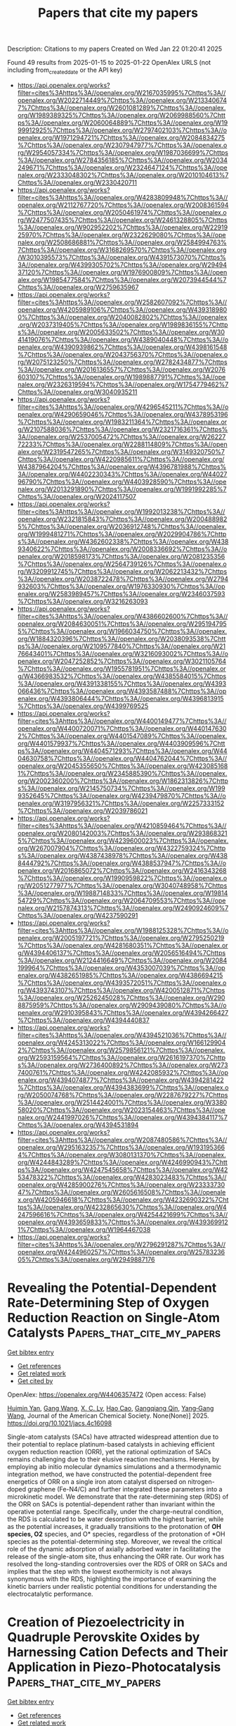 #+TITLE: Papers that cite my papers
Description: Citations to my papers
Created on Wed Jan 22 01:20:41 2025

Found 49 results from 2025-01-15 to 2025-01-22
OpenAlex URLS (not including from_created_date or the API key)
- [[https://api.openalex.org/works?filter=cites%3Ahttps%3A//openalex.org/W2167035995%7Chttps%3A//openalex.org/W2022714449%7Chttps%3A//openalex.org/W2133406747%7Chttps%3A//openalex.org/W2601081289%7Chttps%3A//openalex.org/W1989389325%7Chttps%3A//openalex.org/W2069988560%7Chttps%3A//openalex.org/W2060064889%7Chttps%3A//openalex.org/W1999912925%7Chttps%3A//openalex.org/W2797402103%7Chttps%3A//openalex.org/W1971294721%7Chttps%3A//openalex.org/W2084834275%7Chttps%3A//openalex.org/W2307947977%7Chttps%3A//openalex.org/W2954057334%7Chttps%3A//openalex.org/W1987036699%7Chttps%3A//openalex.org/W2784356185%7Chttps%3A//openalex.org/W2034249671%7Chttps%3A//openalex.org/W2324647124%7Chttps%3A//openalex.org/W2333048302%7Chttps%3A//openalex.org/W2010104613%7Chttps%3A//openalex.org/W2330420711]]
- [[https://api.openalex.org/works?filter=cites%3Ahttps%3A//openalex.org/W4283809948%7Chttps%3A//openalex.org/W2112767720%7Chttps%3A//openalex.org/W2008361594%7Chttps%3A//openalex.org/W2050461974%7Chttps%3A//openalex.org/W2477507435%7Chttps%3A//openalex.org/W2461328805%7Chttps%3A//openalex.org/W902952202%7Chttps%3A//openalex.org/W2291925970%7Chttps%3A//openalex.org/W2322629080%7Chttps%3A//openalex.org/W2508686881%7Chttps%3A//openalex.org/W2584994763%7Chttps%3A//openalex.org/W3168269570%7Chttps%3A//openalex.org/W3010395573%7Chttps%3A//openalex.org/W4391573070%7Chttps%3A//openalex.org/W4399305702%7Chttps%3A//openalex.org/W2949437120%7Chttps%3A//openalex.org/W1976900809%7Chttps%3A//openalex.org/W1985477584%7Chttps%3A//openalex.org/W2073944544%7Chttps%3A//openalex.org/W2759635967]]
- [[https://api.openalex.org/works?filter=cites%3Ahttps%3A//openalex.org/W2582607092%7Chttps%3A//openalex.org/W4205989106%7Chttps%3A//openalex.org/W4393189800%7Chttps%3A//openalex.org/W2040082802%7Chttps%3A//openalex.org/W2037319405%7Chttps%3A//openalex.org/W1989836155%7Chttps%3A//openalex.org/W2005633502%7Chttps%3A//openalex.org/W3041419076%7Chttps%3A//openalex.org/W4389040448%7Chttps%3A//openalex.org/W4390939862%7Chttps%3A//openalex.org/W4398161548%7Chttps%3A//openalex.org/W2043756370%7Chttps%3A//openalex.org/W2075123250%7Chttps%3A//openalex.org/W2782434877%7Chttps%3A//openalex.org/W2016136557%7Chttps%3A//openalex.org/W2076603107%7Chttps%3A//openalex.org/W1989887791%7Chttps%3A//openalex.org/W2326319594%7Chttps%3A//openalex.org/W1754779462%7Chttps%3A//openalex.org/W3040935211]]
- [[https://api.openalex.org/works?filter=cites%3Ahttps%3A//openalex.org/W4296545211%7Chttps%3A//openalex.org/W4290659046%7Chttps%3A//openalex.org/W4378953196%7Chttps%3A//openalex.org/W1983211364%7Chttps%3A//openalex.org/W2107588036%7Chttps%3A//openalex.org/W2321716361%7Chttps%3A//openalex.org/W2537005472%7Chttps%3A//openalex.org/W2622772233%7Chttps%3A//openalex.org/W2288114809%7Chttps%3A//openalex.org/W2319547265%7Chttps%3A//openalex.org/W3149320750%7Chttps%3A//openalex.org/W4220985611%7Chttps%3A//openalex.org/W4387964204%7Chttps%3A//openalex.org/W4396781988%7Chttps%3A//openalex.org/W4402230343%7Chttps%3A//openalex.org/W4402796790%7Chttps%3A//openalex.org/W4403928590%7Chttps%3A//openalex.org/W2013291890%7Chttps%3A//openalex.org/W1991992285%7Chttps%3A//openalex.org/W2024117507]]
- [[https://api.openalex.org/works?filter=cites%3Ahttps%3A//openalex.org/W1992013238%7Chttps%3A//openalex.org/W2321815843%7Chttps%3A//openalex.org/W2004889825%7Chttps%3A//openalex.org/W2036912748%7Chttps%3A//openalex.org/W1999481271%7Chttps%3A//openalex.org/W2029904786%7Chttps%3A//openalex.org/W4362602338%7Chttps%3A//openalex.org/W4389340622%7Chttps%3A//openalex.org/W2008336692%7Chttps%3A//openalex.org/W2018598173%7Chttps%3A//openalex.org/W2081235356%7Chttps%3A//openalex.org/W2564739126%7Chttps%3A//openalex.org/W3209912745%7Chttps%3A//openalex.org/W2062213432%7Chttps%3A//openalex.org/W2038722478%7Chttps%3A//openalex.org/W2794932603%7Chttps%3A//openalex.org/W1976330930%7Chttps%3A//openalex.org/W2583989457%7Chttps%3A//openalex.org/W2346037593%7Chttps%3A//openalex.org/W3216263093]]
- [[https://api.openalex.org/works?filter=cites%3Ahttps%3A//openalex.org/W4386602600%7Chttps%3A//openalex.org/W2084630051%7Chttps%3A//openalex.org/W2951947955%7Chttps%3A//openalex.org/W1966034750%7Chttps%3A//openalex.org/W1884320396%7Chttps%3A//openalex.org/W2038093538%7Chttps%3A//openalex.org/W2109577840%7Chttps%3A//openalex.org/W2176643401%7Chttps%3A//openalex.org/W3216093002%7Chttps%3A//openalex.org/W2047252852%7Chttps%3A//openalex.org/W3021105764%7Chttps%3A//openalex.org/W1955781951%7Chttps%3A//openalex.org/W4366983532%7Chttps%3A//openalex.org/W4385584015%7Chttps%3A//openalex.org/W4391338155%7Chttps%3A//openalex.org/W4393066436%7Chttps%3A//openalex.org/W4393587488%7Chttps%3A//openalex.org/W4393806444%7Chttps%3A//openalex.org/W4396813915%7Chttps%3A//openalex.org/W4399769525]]
- [[https://api.openalex.org/works?filter=cites%3Ahttps%3A//openalex.org/W4400149477%7Chttps%3A//openalex.org/W4400720071%7Chttps%3A//openalex.org/W4401476302%7Chttps%3A//openalex.org/W4401547089%7Chttps%3A//openalex.org/W4401579937%7Chttps%3A//openalex.org/W4403909596%7Chttps%3A//openalex.org/W4404571293%7Chttps%3A//openalex.org/W4404630758%7Chttps%3A//openalex.org/W4404762044%7Chttps%3A//openalex.org/W2045355650%7Chttps%3A//openalex.org/W4230851681%7Chttps%3A//openalex.org/W2345885390%7Chttps%3A//openalex.org/W2002360200%7Chttps%3A//openalex.org/W1862313826%7Chttps%3A//openalex.org/W2145750734%7Chttps%3A//openalex.org/W1999352645%7Chttps%3A//openalex.org/W4239479870%7Chttps%3A//openalex.org/W3197956321%7Chttps%3A//openalex.org/W2257333152%7Chttps%3A//openalex.org/W2039786021]]
- [[https://api.openalex.org/works?filter=cites%3Ahttps%3A//openalex.org/W4210859464%7Chttps%3A//openalex.org/W2080142003%7Chttps%3A//openalex.org/W2938683215%7Chttps%3A//openalex.org/W4239600023%7Chttps%3A//openalex.org/W267007904%7Chttps%3A//openalex.org/W4322759324%7Chttps%3A//openalex.org/W4387438978%7Chttps%3A//openalex.org/W4388444792%7Chttps%3A//openalex.org/W4388537947%7Chttps%3A//openalex.org/W2016865072%7Chttps%3A//openalex.org/W2416343268%7Chttps%3A//openalex.org/W1990959822%7Chttps%3A//openalex.org/W2051277977%7Chttps%3A//openalex.org/W3040748958%7Chttps%3A//openalex.org/W1988714833%7Chttps%3A//openalex.org/W1981454729%7Chttps%3A//openalex.org/W2064709553%7Chttps%3A//openalex.org/W2157874313%7Chttps%3A//openalex.org/W2490924609%7Chttps%3A//openalex.org/W4237590291]]
- [[https://api.openalex.org/works?filter=cites%3Ahttps%3A//openalex.org/W1988125328%7Chttps%3A//openalex.org/W2005197721%7Chttps%3A//openalex.org/W2795250219%7Chttps%3A//openalex.org/W4281680351%7Chttps%3A//openalex.org/W4394406137%7Chttps%3A//openalex.org/W2056516494%7Chttps%3A//openalex.org/W2124416649%7Chttps%3A//openalex.org/W2084199964%7Chttps%3A//openalex.org/W4353007039%7Chttps%3A//openalex.org/W4382651985%7Chttps%3A//openalex.org/W4386694215%7Chttps%3A//openalex.org/W4393572051%7Chttps%3A//openalex.org/W4393743107%7Chttps%3A//openalex.org/W4200512871%7Chttps%3A//openalex.org/W2526245028%7Chttps%3A//openalex.org/W2908875959%7Chttps%3A//openalex.org/W2909439080%7Chttps%3A//openalex.org/W2910395843%7Chttps%3A//openalex.org/W4394266427%7Chttps%3A//openalex.org/W4394440837]]
- [[https://api.openalex.org/works?filter=cites%3Ahttps%3A//openalex.org/W4394521036%7Chttps%3A//openalex.org/W4245313022%7Chttps%3A//openalex.org/W1661299042%7Chttps%3A//openalex.org/W2579856121%7Chttps%3A//openalex.org/W2593159564%7Chttps%3A//openalex.org/W2616197370%7Chttps%3A//openalex.org/W2736400892%7Chttps%3A//openalex.org/W2737400761%7Chttps%3A//openalex.org/W4242085932%7Chttps%3A//openalex.org/W4394074877%7Chttps%3A//openalex.org/W4394281422%7Chttps%3A//openalex.org/W4394383699%7Chttps%3A//openalex.org/W2050074768%7Chttps%3A//openalex.org/W2287679227%7Chttps%3A//openalex.org/W2514424001%7Chttps%3A//openalex.org/W338058020%7Chttps%3A//openalex.org/W2023154463%7Chttps%3A//openalex.org/W2441997026%7Chttps%3A//openalex.org/W4394384117%7Chttps%3A//openalex.org/W4394531894]]
- [[https://api.openalex.org/works?filter=cites%3Ahttps%3A//openalex.org/W2087480586%7Chttps%3A//openalex.org/W2951632357%7Chttps%3A//openalex.org/W1931953664%7Chttps%3A//openalex.org/W3080131370%7Chttps%3A//openalex.org/W4244843289%7Chttps%3A//openalex.org/W4246990943%7Chttps%3A//openalex.org/W4247545658%7Chttps%3A//openalex.org/W4253478322%7Chttps%3A//openalex.org/W4283023483%7Chttps%3A//openalex.org/W4285900276%7Chttps%3A//openalex.org/W2333373047%7Chttps%3A//openalex.org/W2605616508%7Chttps%3A//openalex.org/W4205946618%7Chttps%3A//openalex.org/W4232690322%7Chttps%3A//openalex.org/W4232865630%7Chttps%3A//openalex.org/W4247596616%7Chttps%3A//openalex.org/W4254421699%7Chttps%3A//openalex.org/W4393659833%7Chttps%3A//openalex.org/W4393699121%7Chttps%3A//openalex.org/W1964467038]]
- [[https://api.openalex.org/works?filter=cites%3Ahttps%3A//openalex.org/W2796291287%7Chttps%3A//openalex.org/W4244960257%7Chttps%3A//openalex.org/W2578323605%7Chttps%3A//openalex.org/W2949887176]]

* Revealing the Potential-Dependent Rate-Determining Step of Oxygen Reduction Reaction on Single-Atom Catalysts  :Papers_that_cite_my_papers:
:PROPERTIES:
:UUID: https://openalex.org/W4406357472
:TOPICS: Electrocatalysts for Energy Conversion, Fuel Cells and Related Materials, CO2 Reduction Techniques and Catalysts
:PUBLICATION_DATE: 2025-01-14
:END:    
    
[[elisp:(doi-add-bibtex-entry "https://doi.org/10.1021/jacs.4c16098")][Get bibtex entry]] 

- [[elisp:(progn (xref--push-markers (current-buffer) (point)) (oa--referenced-works "https://openalex.org/W4406357472"))][Get references]]
- [[elisp:(progn (xref--push-markers (current-buffer) (point)) (oa--related-works "https://openalex.org/W4406357472"))][Get related work]]
- [[elisp:(progn (xref--push-markers (current-buffer) (point)) (oa--cited-by-works "https://openalex.org/W4406357472"))][Get cited by]]

OpenAlex: https://openalex.org/W4406357472 (Open access: False)
    
[[https://openalex.org/A5101715035][Huimin Yan]], [[https://openalex.org/A5039005310][Gang Wang]], [[https://openalex.org/A5041550343][X. C. Lv]], [[https://openalex.org/A5078393615][Hao Cao]], [[https://openalex.org/A5084582965][Gangqiang Qin]], [[https://openalex.org/A5112545234][Yang‐Gang Wang]], Journal of the American Chemical Society. None(None)] 2025. https://doi.org/10.1021/jacs.4c16098 
     
Single-atom catalysts (SACs) have attracted widespread attention due to their potential to replace platinum-based catalysts in achieving efficient oxygen reduction reaction (ORR), yet the rational optimization of SACs remains challenging due to their elusive reaction mechanisms. Herein, by employing ab initio molecular dynamics simulations and a thermodynamic integration method, we have constructed the potential-dependent free energetics of ORR on a single iron atom catalyst dispersed on nitrogen-doped graphene (Fe-N4/C) and further integrated these parameters into a microkinetic model. We demonstrate that the rate-determining step (RDS) of the ORR on SACs is potential-dependent rather than invariant within the operative potential range. Specifically, under the charge-neutral condition, the RDS is calculated to be water desorption with the highest barrier, while as the potential increases, it gradually transitions to the protonation of *OH species, O2* species, and O* species, regardless of the protonation of *OH species as the potential-determining step. Moreover, we reveal the critical role of the dynamic adsorption of axially adsorbed water in facilitating the release of the single-atom site, thus enhancing the ORR rate. Our work has resolved the long-standing controversies over the RDS of ORR on SACs and implies that the step with the lowest exothermicity is not always synonymous with the RDS, highlighting the importance of examining the kinetic barriers under realistic potential conditions for understanding the electrocatalytic performance.    

    

* Creation of Piezoelectricity in Quadruple Perovskite Oxides by Harnessing Cation Defects and Their Application in Piezo-Photocatalysis  :Papers_that_cite_my_papers:
:PROPERTIES:
:UUID: https://openalex.org/W4406359043
:TOPICS: Perovskite Materials and Applications, Gas Sensing Nanomaterials and Sensors, Advanced Photocatalysis Techniques
:PUBLICATION_DATE: 2025-01-14
:END:    
    
[[elisp:(doi-add-bibtex-entry "https://doi.org/10.1021/acsnano.4c14974")][Get bibtex entry]] 

- [[elisp:(progn (xref--push-markers (current-buffer) (point)) (oa--referenced-works "https://openalex.org/W4406359043"))][Get references]]
- [[elisp:(progn (xref--push-markers (current-buffer) (point)) (oa--related-works "https://openalex.org/W4406359043"))][Get related work]]
- [[elisp:(progn (xref--push-markers (current-buffer) (point)) (oa--cited-by-works "https://openalex.org/W4406359043"))][Get cited by]]

OpenAlex: https://openalex.org/W4406359043 (Open access: False)
    
[[https://openalex.org/A5100437070][Kai Wang]], [[https://openalex.org/A5082750032][Xiangyu Guo]], [[https://openalex.org/A5100325129][Han Chen]], [[https://openalex.org/A5100450900][Lihong Liu]], [[https://openalex.org/A5100343138][Zhiliang Wang]], [[https://openalex.org/A5040663143][Lars Thomsen]], [[https://openalex.org/A5100329362][Peng Chen]], [[https://openalex.org/A5101837078][Zongping Shao]], [[https://openalex.org/A5100348153][Xudong Wang]], [[https://openalex.org/A5019337760][Fang Xie]], [[https://openalex.org/A5100412458][Gang Liu]], [[https://openalex.org/A5100385100][Lianzhou Wang]], [[https://openalex.org/A5100638193][Shaomin Liu]], ACS Nano. None(None)] 2025. https://doi.org/10.1021/acsnano.4c14974 
     
Quadruple perovskite oxides have received extensive attention in electronics and catalysis, owing to their cation-ordering structure and intriguing physical properties. However, their repertoires still remain limited. In particular, piezoelectricity from quadruple perovskites has been rarely reported due to the frustrated symmetry-breaking transition in A-site-ordered perovskite structures, disabling their piezoelectric applications. Herein, we report a feasible strategy to achieve piezoelectricity in CaCu3Ti4O12 (CCTO) quadruple perovskite via cation defect engineering, specifically through a thermal-driven selective cation exsolution strategy to introduce Cu vacancies. The introduction of Cu point defects in CCTO locally destabilizes the constrained tilted TiO6 octahedra framework, relaxing the octahedral tilting and inducing structural heterogeneity which, in turn, disrupts the high symmetry of the pristine cubic phase. As a result, the defective CCTO with localized asymmetry exhibits intense polarization and a robust piezoelectricity of 7 pC N-1. The created piezoelectricity is further validated by its application as a piezo-photocatalyst, enabling efficient charge separation and transfer with a 2.5-times increment in the lifetime of photoexcitations. This enhancement leads to a 3.86- and 31-fold increase in the production of hydrogen peroxide and reactive oxygen species compared with individual piezocatalysis and photocatalysis, respectively. This study establishes a pathway to engineer piezoelectricity in quadruple perovskites, potentially unlocking a wide range of applications in modern microelectronics beyond the demonstrated piezo-photocatalysis.    

    

* Strong atomic reconstruction in twisted bilayers of highly flexible InSe: Machine-learned interatomic potential and continuum model approaches  :Papers_that_cite_my_papers:
:PROPERTIES:
:UUID: https://openalex.org/W4406365465
:TOPICS: Machine Learning in Materials Science, 2D Materials and Applications, Electronic and Structural Properties of Oxides
:PUBLICATION_DATE: 2025-01-14
:END:    
    
[[elisp:(doi-add-bibtex-entry "https://doi.org/10.1103/physrevmaterials.9.014004")][Get bibtex entry]] 

- [[elisp:(progn (xref--push-markers (current-buffer) (point)) (oa--referenced-works "https://openalex.org/W4406365465"))][Get references]]
- [[elisp:(progn (xref--push-markers (current-buffer) (point)) (oa--related-works "https://openalex.org/W4406365465"))][Get related work]]
- [[elisp:(progn (xref--push-markers (current-buffer) (point)) (oa--cited-by-works "https://openalex.org/W4406365465"))][Get cited by]]

OpenAlex: https://openalex.org/W4406365465 (Open access: True)
    
[[https://openalex.org/A5027499535][S. J. Magorrian]], [[https://openalex.org/A5102698983][Anas Siddiqui]], [[https://openalex.org/A5037489585][Nicholas D. M. Hine]], Physical Review Materials. 9(1)] 2025. https://doi.org/10.1103/physrevmaterials.9.014004 
     
The relaxation of atomic positions to their optimal structural arrangement is crucial for understanding the emergence of new physical behavior in long scale superstructures in twisted bilayers of two-dimensional materials. The amount of deviation from a rigid moiré structure will depend on the elastic properties of the constituent monolayers which, for the twisted bilayer, the more flexible the monolayers are, the lower the energy required to deform the layers to maximize the areas with an energetically optimal interlayer arrangement of atoms. We investigate this atomic reconstruction for twisted bilayers of highly flexible InSe. Results using two methods are demonstrated: first we train a machine-learned interatomic potential (MLIP) to enable fully atomistic relaxations of small-twist-angle large-length-scale moiré supercells while retaining density functional theory (DFT) level accuracy. We find substantial out-of-plane corrugation and in-plane domain formation for a wide range of twist angles and moiré length scales. We then adapt an existing continuum approach and show that it can reproduce some, but not all, features of the fully atomistic calculations. Published by the American Physical Society 2025    

    

* An In Silico Study of Carbon Active Sites for Oxygen Electroreduction on the Nitrogen and Weak-Binding Transition Metals (Cu, Zn) Doped Carbon Nanotubes  :Papers_that_cite_my_papers:
:PROPERTIES:
:UUID: https://openalex.org/W4406373458
:TOPICS: Electrocatalysts for Energy Conversion, Fuel Cells and Related Materials, Electrochemical Analysis and Applications
:PUBLICATION_DATE: 2025-01-13
:END:    
    
[[elisp:(doi-add-bibtex-entry "https://doi.org/10.1134/s1070363224120223")][Get bibtex entry]] 

- [[elisp:(progn (xref--push-markers (current-buffer) (point)) (oa--referenced-works "https://openalex.org/W4406373458"))][Get references]]
- [[elisp:(progn (xref--push-markers (current-buffer) (point)) (oa--related-works "https://openalex.org/W4406373458"))][Get related work]]
- [[elisp:(progn (xref--push-markers (current-buffer) (point)) (oa--cited-by-works "https://openalex.org/W4406373458"))][Get cited by]]

OpenAlex: https://openalex.org/W4406373458 (Open access: False)
    
[[https://openalex.org/A5003248089][Anton V. Kuzmin]], [[https://openalex.org/A5024449490][Bagrat A. Shainyan]], Russian Journal of General Chemistry. None(None)] 2025. https://doi.org/10.1134/s1070363224120223 
     
No abstract    

    

* Evaluating the Dehydrogenation Performance of Cyclohexane on Pt-Skin AgPt3(111) and Ag3Pt(111) Surface Slabs: A Density Functional Theory Approach  :Papers_that_cite_my_papers:
:PROPERTIES:
:UUID: https://openalex.org/W4406374101
:TOPICS: Advanced Chemical Physics Studies, Catalytic Processes in Materials Science, Catalysts for Methane Reforming
:PUBLICATION_DATE: 2025-01-14
:END:    
    
[[elisp:(doi-add-bibtex-entry "https://doi.org/10.1021/acs.jpcc.4c05825")][Get bibtex entry]] 

- [[elisp:(progn (xref--push-markers (current-buffer) (point)) (oa--referenced-works "https://openalex.org/W4406374101"))][Get references]]
- [[elisp:(progn (xref--push-markers (current-buffer) (point)) (oa--related-works "https://openalex.org/W4406374101"))][Get related work]]
- [[elisp:(progn (xref--push-markers (current-buffer) (point)) (oa--cited-by-works "https://openalex.org/W4406374101"))][Get cited by]]

OpenAlex: https://openalex.org/W4406374101 (Open access: True)
    
[[https://openalex.org/A5092014984][Desalegn Nigatu Gemechu]], [[https://openalex.org/A5034307158][Kingsley Onyebuchi Obodo]], [[https://openalex.org/A5071175125][Ahmed Mohammed]], [[https://openalex.org/A5028646446][Yedilfana Setarge Mekonnen]], The Journal of Physical Chemistry C. None(None)] 2025. https://doi.org/10.1021/acs.jpcc.4c05825 
     
No abstract    

    

* Electron spin matters  :Papers_that_cite_my_papers:
:PROPERTIES:
:UUID: https://openalex.org/W4406374662
:TOPICS: Electrocatalysts for Energy Conversion, Hydrogen Storage and Materials, Hybrid Renewable Energy Systems
:PUBLICATION_DATE: 2025-01-14
:END:    
    
[[elisp:(doi-add-bibtex-entry "https://doi.org/10.1038/s41560-024-01697-2")][Get bibtex entry]] 

- [[elisp:(progn (xref--push-markers (current-buffer) (point)) (oa--referenced-works "https://openalex.org/W4406374662"))][Get references]]
- [[elisp:(progn (xref--push-markers (current-buffer) (point)) (oa--related-works "https://openalex.org/W4406374662"))][Get related work]]
- [[elisp:(progn (xref--push-markers (current-buffer) (point)) (oa--cited-by-works "https://openalex.org/W4406374662"))][Get cited by]]

OpenAlex: https://openalex.org/W4406374662 (Open access: False)
    
[[https://openalex.org/A5073666601][Serhiy Cherevko]], Nature Energy. None(None)] 2025. https://doi.org/10.1038/s41560-024-01697-2 
     
No abstract    

    

* Nanoalloys Composed of Platinum Group Metals and p‐Block Elements for Innovative Catalysis  :Papers_that_cite_my_papers:
:PROPERTIES:
:UUID: https://openalex.org/W4406376795
:TOPICS: Catalytic Processes in Materials Science, Catalysis and Oxidation Reactions, Electrocatalysts for Energy Conversion
:PUBLICATION_DATE: 2025-01-14
:END:    
    
[[elisp:(doi-add-bibtex-entry "https://doi.org/10.1002/aesr.202400270")][Get bibtex entry]] 

- [[elisp:(progn (xref--push-markers (current-buffer) (point)) (oa--referenced-works "https://openalex.org/W4406376795"))][Get references]]
- [[elisp:(progn (xref--push-markers (current-buffer) (point)) (oa--related-works "https://openalex.org/W4406376795"))][Get related work]]
- [[elisp:(progn (xref--push-markers (current-buffer) (point)) (oa--cited-by-works "https://openalex.org/W4406376795"))][Get cited by]]

OpenAlex: https://openalex.org/W4406376795 (Open access: True)
    
[[https://openalex.org/A5082522843][Megumi Mukoyoshi]], [[https://openalex.org/A5057253611][Hiroshi Kitagawa]], Advanced Energy and Sustainability Research. None(None)] 2025. https://doi.org/10.1002/aesr.202400270  ([[https://onlinelibrary.wiley.com/doi/pdfdirect/10.1002/aesr.202400270][pdf]])
     
Alloy nanoparticles based on platinum group metals (PGMs) have been intensively investigated in various fields, especially in catalysis. Recently, the scope of alloying has expanded to include not only d‐block transition metals but also p‐block elements, which have a wide range of properties that are very different from those of d‐block transition metals. By alloying PGMs with p‐block elements, the electronic structure and surface properties of the catalysts can be tuned, enhancing their catalytic performance. The focus of this review is on PGM–p‐block element nanoalloys, their synthesis methods, characterization techniques, and catalytic properties. In addition to typical binary crystalline alloys, such as solid‐solution and intermetallic alloys, this review also highlights the potential of multielement, amorphous, or liquid alloys, which have recently garnered much attention. The review aims to provide valuable perspectives for the development of PGM‐based sustainable and innovative catalysis, while also addressing the current challenges and future directions in this field.    

    

* Peaks and pitfalls of electrocatalytic descriptor models at the example of CO2 reduction  :Papers_that_cite_my_papers:
:PROPERTIES:
:UUID: https://openalex.org/W4406380210
:TOPICS: CO2 Reduction Techniques and Catalysts, Machine Learning in Materials Science, Electrochemical Analysis and Applications
:PUBLICATION_DATE: 2025-01-14
:END:    
    
[[elisp:(doi-add-bibtex-entry "https://doi.org/10.21203/rs.3.rs-5559232/v1")][Get bibtex entry]] 

- [[elisp:(progn (xref--push-markers (current-buffer) (point)) (oa--referenced-works "https://openalex.org/W4406380210"))][Get references]]
- [[elisp:(progn (xref--push-markers (current-buffer) (point)) (oa--related-works "https://openalex.org/W4406380210"))][Get related work]]
- [[elisp:(progn (xref--push-markers (current-buffer) (point)) (oa--cited-by-works "https://openalex.org/W4406380210"))][Get cited by]]

OpenAlex: https://openalex.org/W4406380210 (Open access: True)
    
[[https://openalex.org/A5090271472][Jihun Oh]], [[https://openalex.org/A5071287886][Beom-Il Kim]], [[https://openalex.org/A5103627867][Sheng Han]], [[https://openalex.org/A5067809834][Suneon Wang]], [[https://openalex.org/A5053857258][Stefan Ringe]], Research Square (Research Square). None(None)] 2025. https://doi.org/10.21203/rs.3.rs-5559232/v1 
     
Abstract Electrocatalysis advances rely on the development of efficient catalysts. Systematic material design hinges on identifying activity and selectivity descriptors. While adsorption energy descriptors have helped predict new materials, they are typically based on pure metals, uncertain of their applicability to complex materials like alloys. Here, we systematically analyze the validity of descriptor models for the electrochemical reduction of CO2 (CO2RR). For this, we prepare gold, silver, and palladium alloys of variable composition and confirm experimentally the continuous variation of the d-band center (i.e. the CO adsorption energy) and work function (i.e. the potential of zero charge). Our results indicate that while the d-band center is the decisive factor for CO production, it, along with the work function, fails to fully explain the production of HCOO− and H2. Designing a copper-like alloy based on the matching of these descriptor values showed no formation of C2 products (as commonly expected for copper). This breakdown of the descriptor model is explained from first-principles calculations by the heterogeneity of the surface leading to different deactivation pathways for C2 product formation. Our results highlight the problems in transferring conventional descriptor models to more complex, heterogeneous materials motivating future developments.    

    

* 2D CaWO4 nanosheets derived from scheelite minerals for enhanced electrocatalysis in oxygen evolution reaction  :Papers_that_cite_my_papers:
:PROPERTIES:
:UUID: https://openalex.org/W4406380504
:TOPICS: Electrocatalysts for Energy Conversion, Electrochemical Analysis and Applications, Advanced Memory and Neural Computing
:PUBLICATION_DATE: 2025-01-07
:END:    
    
[[elisp:(doi-add-bibtex-entry "https://doi.org/10.1007/s11426-024-2389-9")][Get bibtex entry]] 

- [[elisp:(progn (xref--push-markers (current-buffer) (point)) (oa--referenced-works "https://openalex.org/W4406380504"))][Get references]]
- [[elisp:(progn (xref--push-markers (current-buffer) (point)) (oa--related-works "https://openalex.org/W4406380504"))][Get related work]]
- [[elisp:(progn (xref--push-markers (current-buffer) (point)) (oa--cited-by-works "https://openalex.org/W4406380504"))][Get cited by]]

OpenAlex: https://openalex.org/W4406380504 (Open access: False)
    
[[https://openalex.org/A5101473959][Qing Sun]], [[https://openalex.org/A5025452579][Yongxiang Sun]], [[https://openalex.org/A5100675435][Dong Yan]], [[https://openalex.org/A5010954856][Hong Zhong]], [[https://openalex.org/A5053655509][Hongbo Zeng]], Science China Chemistry. None(None)] 2025. https://doi.org/10.1007/s11426-024-2389-9 
     
No abstract    

    

* Induction of Nanoscale Magnetic Ordering in Non‐Ferrous Layered Double Hydroxides: Stabilizing Spintronic Electrocatalysis  :Papers_that_cite_my_papers:
:PROPERTIES:
:UUID: https://openalex.org/W4406381670
:TOPICS: Electrocatalysts for Energy Conversion, Advanced battery technologies research, Advanced Photocatalysis Techniques
:PUBLICATION_DATE: 2025-01-15
:END:    
    
[[elisp:(doi-add-bibtex-entry "https://doi.org/10.1002/smll.202412021")][Get bibtex entry]] 

- [[elisp:(progn (xref--push-markers (current-buffer) (point)) (oa--referenced-works "https://openalex.org/W4406381670"))][Get references]]
- [[elisp:(progn (xref--push-markers (current-buffer) (point)) (oa--related-works "https://openalex.org/W4406381670"))][Get related work]]
- [[elisp:(progn (xref--push-markers (current-buffer) (point)) (oa--cited-by-works "https://openalex.org/W4406381670"))][Get cited by]]

OpenAlex: https://openalex.org/W4406381670 (Open access: True)
    
[[https://openalex.org/A5006561090][Sakshi Kansal]], [[https://openalex.org/A5112506074][Rahul Ravindran]], [[https://openalex.org/A5100634958][Alok Kumar Srivastava]], [[https://openalex.org/A5045951027][Amreesh Chandra]], Small. None(None)] 2025. https://doi.org/10.1002/smll.202412021 
     
Abstract Inducing magnetic ordering in a non‐ferrous layered double hydroxides (LDHs) instigates higher spin polarization, which leads to enhanced efficiency during oxygen evolution reaction (OER). In nano‐sized magnetic materials, the concept of elongated grains drives domain alignment under the application of an external magnetic field. Hence, near the solid electrode interface, modified magnetohydrodynamics (MHD) positively impacts the electrocatalytic ability of non‐ferrous nanocatalysts. Consequently, significant improvement in the water‐splitting kinetics can be obtained by using even low magnetic fields. At 100 Gauss, 20% and 10% decrement in the overpotential is reported for OER and hydrogen evolution reaction (HER), respectively. Density functional theory (DFT) calculations are also presented to explain the thermodynamics of the HER/OER processes. It is established that the Gibbs energy of the process can reduce the exchange energy barrier by using dopant like cobalt. The additional cobalt metal active site have the highest probability for adsorption of reactive intermediates during HER and OER, which results in higher efficiencies.    

    

* Machine Learning Potentials for Heterogeneous Catalysis  :Papers_that_cite_my_papers:
:PROPERTIES:
:UUID: https://openalex.org/W4406385377
:TOPICS: Machine Learning in Materials Science, Catalytic Processes in Materials Science, Catalysis and Oxidation Reactions
:PUBLICATION_DATE: 2025-01-15
:END:    
    
[[elisp:(doi-add-bibtex-entry "https://doi.org/10.1021/acscatal.4c06717")][Get bibtex entry]] 

- [[elisp:(progn (xref--push-markers (current-buffer) (point)) (oa--referenced-works "https://openalex.org/W4406385377"))][Get references]]
- [[elisp:(progn (xref--push-markers (current-buffer) (point)) (oa--related-works "https://openalex.org/W4406385377"))][Get related work]]
- [[elisp:(progn (xref--push-markers (current-buffer) (point)) (oa--cited-by-works "https://openalex.org/W4406385377"))][Get cited by]]

OpenAlex: https://openalex.org/W4406385377 (Open access: False)
    
[[https://openalex.org/A5036056934][Amir Omranpour]], [[https://openalex.org/A5058578399][Jan Elsner]], [[https://openalex.org/A5110718322][K. Nikolas Lausch]], [[https://openalex.org/A5026774143][Jörg Behler]], ACS Catalysis. None(None)] 2025. https://doi.org/10.1021/acscatal.4c06717 
     
The production of many bulk chemicals relies on heterogeneous catalysis. The rational design or improvement of the required catalysts critically depends on insights into the underlying mechanisms on the atomic scale. In recent years, substantial progress has been made in applying advanced experimental techniques to complex catalytic reactions in operando, but in order to achieve a comprehensive understanding, additional information from computer simulations is indispensable in many cases. In particular, ab initio molecular dynamics (AIMD) has become an important tool to explicitly address the atomistic level structure, dynamics, and reactivity of interfacial systems, but the high computational costs limit applications to systems consisting of at most a few hundred atoms for simulation times of up to tens of picoseconds. Rapid advances in the development of modern machine learning potentials (MLP) now offer a promising approach to bridge this gap, enabling simulations of complex catalytic reactions with ab initio accuracy at a small fraction of the computational costs. In this Perspective, we provide an overview of the current state of the art of applying MLPs to systems relevant for heterogeneous catalysis along with a discussion of the prospects for the use of MLPs in catalysis science in the years to come.    

    

* Multiple Reaction Pathways for Oxygen Evolution as a Key Factor for the Catalytic Activity of Nickel–Iron (Oxy)Hydroxides  :Papers_that_cite_my_papers:
:PROPERTIES:
:UUID: https://openalex.org/W4406386413
:TOPICS: Electrocatalysts for Energy Conversion, Electrochemical Analysis and Applications, Catalytic Processes in Materials Science
:PUBLICATION_DATE: 2025-01-15
:END:    
    
[[elisp:(doi-add-bibtex-entry "https://doi.org/10.1021/jacs.4c12988")][Get bibtex entry]] 

- [[elisp:(progn (xref--push-markers (current-buffer) (point)) (oa--referenced-works "https://openalex.org/W4406386413"))][Get references]]
- [[elisp:(progn (xref--push-markers (current-buffer) (point)) (oa--related-works "https://openalex.org/W4406386413"))][Get related work]]
- [[elisp:(progn (xref--push-markers (current-buffer) (point)) (oa--cited-by-works "https://openalex.org/W4406386413"))][Get cited by]]

OpenAlex: https://openalex.org/W4406386413 (Open access: False)
    
[[https://openalex.org/A5069068295][Giuseppe Mattioli]], [[https://openalex.org/A5081679633][Leonardo Guidoni]], Journal of the American Chemical Society. None(None)] 2025. https://doi.org/10.1021/jacs.4c12988 
     
We present a comprehensive theoretical study, using state-of-the-art density functional theory simulations, of the structural and electrochemical properties of amorphous pristine and iron-doped nickel–(oxy)hydroxide catalyst films for water oxidation in alkaline solutions, referred to as NiCat and Fe:NiCat. Our simulations accurately capture the structural changes in locally ordered units, as reported by X-ray absorption spectroscopy, when the catalyst films are activated by exposure to a positive potential. We emphasize the critical role of proton-coupled electron transfer in the reversible oxidation of Ni(II) to Ni(III/IV) during this activation. After establishing the structural models of NiCat and Fe:NiCat consistent with experimental data, we used them to explore the atomistic mechanism of the oxygen evolution reaction (OER), which is triggered once the applied potential exceeds the overpotential required for water oxidation and oxygen production. We quantitatively compared seven OER pathways applicable to both the adsorbate evolution mechanism (AEM) and the lattice-oxygen-mediated mechanism (LOM) families, elucidating how iron significantly enhances the catalytic activity of Fe:NiCat compared to NiCat. Our findings suggest that simple metal–oxygen–metal motifs, common on the surface of both crystalline and amorphous metal (oxy)hydroxide films, can promote both AEM and LOM mechanisms under typical OER conditions. Furthermore, we propose that the elusive role of iron lies in the distinct behavior of Ni(IV)–O and Fe(IV)–O bonds in key intermediates preceding the formation of the O–O bond, with Fe ions lowering the potential needed to form these intermediates across the investigated pathways.    

    

* Ab Initio Study of a Tandem PdCu Catalyst Supported on Carbon Nitride Nanosheets for Nitrate-to-Ammonia Electrochemical Reduction  :Papers_that_cite_my_papers:
:PROPERTIES:
:UUID: https://openalex.org/W4406388934
:TOPICS: Ammonia Synthesis and Nitrogen Reduction, Advanced Photocatalysis Techniques, Nanomaterials for catalytic reactions
:PUBLICATION_DATE: 2025-01-15
:END:    
    
[[elisp:(doi-add-bibtex-entry "https://doi.org/10.1021/acsanm.4c05751")][Get bibtex entry]] 

- [[elisp:(progn (xref--push-markers (current-buffer) (point)) (oa--referenced-works "https://openalex.org/W4406388934"))][Get references]]
- [[elisp:(progn (xref--push-markers (current-buffer) (point)) (oa--related-works "https://openalex.org/W4406388934"))][Get related work]]
- [[elisp:(progn (xref--push-markers (current-buffer) (point)) (oa--cited-by-works "https://openalex.org/W4406388934"))][Get cited by]]

OpenAlex: https://openalex.org/W4406388934 (Open access: False)
    
[[https://openalex.org/A5107925971][Zhe Xue]], [[https://openalex.org/A5023811488][Rui Tan]], [[https://openalex.org/A5111298486][Jinzhong Tian]], [[https://openalex.org/A5015549095][Hua Hou]], [[https://openalex.org/A5100390720][Xinyu Zhang]], [[https://openalex.org/A5054295426][Yuhong Zhao]], ACS Applied Nano Materials. None(None)] 2025. https://doi.org/10.1021/acsanm.4c05751 
     
Electrochemical conversion of nitrate offers an efficient approach to mitigate nitrate pollution and ammonia synthesis but is still challenged by the slow kinetics and selectivity issues of active sites. Herein, by performing density functional theory (DFT) calculations, we report a double-atom catalyst of PdCu–C7N6 by incorporating Pd and Cu together embedded in C7N6 frameworks, which not only shows outstanding catalytic performance with a low limiting potential of 0.36 V, but also can effectively inhibit the competing hydrogen evolution reactions. The high NO3RR activity on PdCu–C7N6 is well explained by the polarizable bond length as well as the asymmetric charge distribution of Pd–Cu dual active sites. This DFT work opens an avenue for developing highly efficient multicomponent NO3RR electrocatalysts.    

    

* Conventional versus Unconventional Oxygen Reduction Reaction Intermediates on Single Atom Catalysts  :Papers_that_cite_my_papers:
:PROPERTIES:
:UUID: https://openalex.org/W4406392891
:TOPICS: Electrocatalysts for Energy Conversion, Fuel Cells and Related Materials, Catalytic Processes in Materials Science
:PUBLICATION_DATE: 2025-01-15
:END:    
    
[[elisp:(doi-add-bibtex-entry "https://doi.org/10.1021/acsami.4c23082")][Get bibtex entry]] 

- [[elisp:(progn (xref--push-markers (current-buffer) (point)) (oa--referenced-works "https://openalex.org/W4406392891"))][Get references]]
- [[elisp:(progn (xref--push-markers (current-buffer) (point)) (oa--related-works "https://openalex.org/W4406392891"))][Get related work]]
- [[elisp:(progn (xref--push-markers (current-buffer) (point)) (oa--cited-by-works "https://openalex.org/W4406392891"))][Get cited by]]

OpenAlex: https://openalex.org/W4406392891 (Open access: False)
    
[[https://openalex.org/A5045546851][Tahereh Jangjooye Shaldehi]], [[https://openalex.org/A5081292717][Soosan Rowshanzamir]], [[https://openalex.org/A5004991965][Kai S. Exner]], [[https://openalex.org/A5102782406][Francesc Viñes]], [[https://openalex.org/A5012273051][Francesc Illas]], ACS Applied Materials & Interfaces. None(None)] 2025. https://doi.org/10.1021/acsami.4c23082 
     
The oxygen reduction reaction (ORR) stands as a pivotal process in electrochemistry, finding applications in various energy conversion technologies such as fuel cells, metal-air batteries, and chlor-alkali electrolyzers. Hereby, a comprehensive density functional theory (DFT) investigation is presented into the proposed conventional and unconventional ORR mechanisms using single-atom catalysts (SACs) supported on nitrogen-doped graphene (NG) as model systems. Several reaction intermediates have been identified that appear to be more stable than the ones postulated in the conventional mechanism, which follows the *OOH, *O, and *OH intermediates. This finding particularly holds for adsorbed *O2, which can have different adsorption geometries, ranging from η1Ο2 or η2Ο2 superoxo complexes as well as sin and anti complexes, with the two O-related ligands binding on the same or opposite sides, respectively. In the case of M@NG (M = Sc, Ti, V, Cr, Mn, Fe, Co, Ni, Cu, Zn, and Pt), the ORR follows these unconventional *O2 intermediates, whereas for Cr@NG and Cu@NG classical and unconventional *O2 intermediates compete. We approximate the electrocatalytic activity using the concept of the thermodynamic overpotential and demonstrate that the conventional mechanism gives rise to a smaller overpotential compared to mechanisms following unconventional intermediates during the four proton-coupled electron transfer steps. Our trend study indicates that transition metals with fewer d electrons reveal smaller electrocatalytic activity due to a larger thermodynamic overpotential. Among the investigated SAC systems, Co emerges as a promising candidate, with thermodynamic overpotential and limiting potential values of 0.38 and 0.85 V vs the standard hydrogen electrode, respectively, with the conventional mechanism being favored, and with Cu appearing as the second-best candidate.    

    

* Computationally efficient machine-learned model for GST phase change materials via direct and indirect learning  :Papers_that_cite_my_papers:
:PROPERTIES:
:UUID: https://openalex.org/W4406399926
:TOPICS: Machine Learning in Materials Science, Phase-change materials and chalcogenides, X-ray Diffraction in Crystallography
:PUBLICATION_DATE: 2025-01-15
:END:    
    
[[elisp:(doi-add-bibtex-entry "https://doi.org/10.1063/5.0246999")][Get bibtex entry]] 

- [[elisp:(progn (xref--push-markers (current-buffer) (point)) (oa--referenced-works "https://openalex.org/W4406399926"))][Get references]]
- [[elisp:(progn (xref--push-markers (current-buffer) (point)) (oa--related-works "https://openalex.org/W4406399926"))][Get related work]]
- [[elisp:(progn (xref--push-markers (current-buffer) (point)) (oa--cited-by-works "https://openalex.org/W4406399926"))][Get cited by]]

OpenAlex: https://openalex.org/W4406399926 (Open access: False)
    
[[https://openalex.org/A5114658500][Owen R. Dunton]], [[https://openalex.org/A5033154554][Tom Arbaugh]], [[https://openalex.org/A5001298955][Francis W. Starr]], The Journal of Chemical Physics. 162(3)] 2025. https://doi.org/10.1063/5.0246999 
     
Phase change materials such as Ge2Sb2Te5 (GST) are ideal candidates for next-generation, non-volatile, solid-state memory due to the ability to retain binary data in the amorphous and crystal phases and rapidly transition between these phases to write/erase information. Thus, there is wide interest in using molecular modeling to study GST. Recently, a Gaussian Approximation Potential (GAP) was trained for GST to reproduce Density Functional Theory (DFT) energies and forces at a fraction of the computational cost [Zhou et al., Nat. Electron. 6, 746 (2023)]; however, simulations of large length and time scales are still challenging using this GAP model. Here, we present a machine-learned (ML) potential for GST implemented using the Atomic Cluster Expansion (ACE) framework. This ACE potential shows comparable accuracy to the GAP potential but performs orders of magnitude faster. We train the ACE potentials both directly from DFT and also using a recently introduced indirect learning approach where the potential is trained instead from an intermediate ML potential, in this case, GAP. Indirect learning allows us to consider a significantly larger training set than could be generated using DFT alone. We compare the directly and indirectly learned potentials and find that both reproduce the structure and thermodynamics predicted by the GAP and also match experimental measures of GST structure. The speed of the ACE model, particularly when using graphics processing unit acceleration, allows us to examine repeated transitions between crystal and amorphous phases in device-scale systems with only modest computational resources.    

    

* Unveiling the potential of metal-free g-C3N5 modified-highly reduced graphene catalysts for hydrogen evolution: A DFT study  :Papers_that_cite_my_papers:
:PROPERTIES:
:UUID: https://openalex.org/W4406407856
:TOPICS: Electrocatalysts for Energy Conversion, Advanced Photocatalysis Techniques, MXene and MAX Phase Materials
:PUBLICATION_DATE: 2025-01-16
:END:    
    
[[elisp:(doi-add-bibtex-entry "https://doi.org/10.1016/j.ijhydene.2025.01.151")][Get bibtex entry]] 

- [[elisp:(progn (xref--push-markers (current-buffer) (point)) (oa--referenced-works "https://openalex.org/W4406407856"))][Get references]]
- [[elisp:(progn (xref--push-markers (current-buffer) (point)) (oa--related-works "https://openalex.org/W4406407856"))][Get related work]]
- [[elisp:(progn (xref--push-markers (current-buffer) (point)) (oa--cited-by-works "https://openalex.org/W4406407856"))][Get cited by]]

OpenAlex: https://openalex.org/W4406407856 (Open access: False)
    
[[https://openalex.org/A5006772328][Abdulraheem K. Bello]], [[https://openalex.org/A5056218052][Abdulaziz A. Al‐Saadi]], International Journal of Hydrogen Energy. 102(None)] 2025. https://doi.org/10.1016/j.ijhydene.2025.01.151 
     
No abstract    

    

* Tunable electronic structures and oxygen electrocatalytic mechanisms in Fe-N-C catalysts doped with B, P, S, and O heteroatoms  :Papers_that_cite_my_papers:
:PROPERTIES:
:UUID: https://openalex.org/W4406410873
:TOPICS: Electrocatalysts for Energy Conversion, Fuel Cells and Related Materials, Catalysis and Hydrodesulfurization Studies
:PUBLICATION_DATE: 2025-01-01
:END:    
    
[[elisp:(doi-add-bibtex-entry "https://doi.org/10.1016/j.apsusc.2025.162439")][Get bibtex entry]] 

- [[elisp:(progn (xref--push-markers (current-buffer) (point)) (oa--referenced-works "https://openalex.org/W4406410873"))][Get references]]
- [[elisp:(progn (xref--push-markers (current-buffer) (point)) (oa--related-works "https://openalex.org/W4406410873"))][Get related work]]
- [[elisp:(progn (xref--push-markers (current-buffer) (point)) (oa--cited-by-works "https://openalex.org/W4406410873"))][Get cited by]]

OpenAlex: https://openalex.org/W4406410873 (Open access: False)
    
[[https://openalex.org/A5100333758][Yue Zhang]], [[https://openalex.org/A5054391204][Jianguang Feng]], [[https://openalex.org/A5051999802][Chenchen Ma]], [[https://openalex.org/A5072848131][Xiaoyun Gu]], [[https://openalex.org/A5040601742][Liyan Yu]], [[https://openalex.org/A5066507565][Lifeng Dong]], Applied Surface Science. None(None)] 2025. https://doi.org/10.1016/j.apsusc.2025.162439 
     
No abstract    

    

* Loading silver nanoclusters onto g-C3N4 by formamide-assisted in-situ strategy to achieve efficient photocatalytic water splitting for hydrogen production  :Papers_that_cite_my_papers:
:PROPERTIES:
:UUID: https://openalex.org/W4406414496
:TOPICS: Advanced Photocatalysis Techniques, Nanocluster Synthesis and Applications, Advanced Nanomaterials in Catalysis
:PUBLICATION_DATE: 2025-01-15
:END:    
    
[[elisp:(doi-add-bibtex-entry "https://doi.org/10.1016/j.jphotochem.2025.116275")][Get bibtex entry]] 

- [[elisp:(progn (xref--push-markers (current-buffer) (point)) (oa--referenced-works "https://openalex.org/W4406414496"))][Get references]]
- [[elisp:(progn (xref--push-markers (current-buffer) (point)) (oa--related-works "https://openalex.org/W4406414496"))][Get related work]]
- [[elisp:(progn (xref--push-markers (current-buffer) (point)) (oa--cited-by-works "https://openalex.org/W4406414496"))][Get cited by]]

OpenAlex: https://openalex.org/W4406414496 (Open access: False)
    
[[https://openalex.org/A5074486144][Zhenbang Xie]], [[https://openalex.org/A5100406861][Chao Wang]], [[https://openalex.org/A5009590155][Fuqi Wu]], [[https://openalex.org/A5046205515][Ruiyuan Hu]], [[https://openalex.org/A5100436798][Jie Zhang]], [[https://openalex.org/A5015611509][Hongfei Du]], [[https://openalex.org/A5027810450][Shouchao Zhang]], [[https://openalex.org/A5048024210][Yongzhu Zhou]], Journal of Photochemistry and Photobiology A Chemistry. 462(None)] 2025. https://doi.org/10.1016/j.jphotochem.2025.116275 
     
No abstract    

    

* Accurate QM/MM Molecular Dynamics for Periodic Systems in GPU4PySCF with Applications to Enzyme Catalysis  :Papers_that_cite_my_papers:
:PROPERTIES:
:UUID: https://openalex.org/W4406419501
:TOPICS: Protein Structure and Dynamics, Mass Spectrometry Techniques and Applications, Advanced Chemical Physics Studies
:PUBLICATION_DATE: 2025-01-15
:END:    
    
[[elisp:(doi-add-bibtex-entry "https://doi.org/10.1021/acs.jctc.4c01698")][Get bibtex entry]] 

- [[elisp:(progn (xref--push-markers (current-buffer) (point)) (oa--referenced-works "https://openalex.org/W4406419501"))][Get references]]
- [[elisp:(progn (xref--push-markers (current-buffer) (point)) (oa--related-works "https://openalex.org/W4406419501"))][Get related work]]
- [[elisp:(progn (xref--push-markers (current-buffer) (point)) (oa--cited-by-works "https://openalex.org/W4406419501"))][Get cited by]]

OpenAlex: https://openalex.org/W4406419501 (Open access: False)
    
[[https://openalex.org/A5083415091][Chenghan Li]], [[https://openalex.org/A5082397890][Garnet Kin‐Lic Chan]], Journal of Chemical Theory and Computation. None(None)] 2025. https://doi.org/10.1021/acs.jctc.4c01698 
     
We present an implementation of the quantum mechanics/molecular mechanics (QM/MM) method for periodic systems using GPU accelerated QM methods, a distributed multipole formulation of the electrostatics, and a pseudobond treatment of the QM/MM boundary. We demonstrate that our method has well-controlled errors, stable self-consistent QM convergence, and energy-conserving dynamics. We further describe an application to the catalytic kinetics of chorismate mutase. Using an accurate hybrid functional reparametrized to coupled cluster energetics, our QM/MM simulations highlight the sensitivity in the calculated rate to the choice of quantum method, quantum region selection, and local protein conformation. Our work is provided through the open-source PySCF package using acceleration from the GPU4PySCF module.    

    

* Recent Advances in Microalgae Process for Post-combustion CO2 Capture  :Papers_that_cite_my_papers:
:PROPERTIES:
:UUID: https://openalex.org/W4406421211
:TOPICS: Carbon Dioxide Capture Technologies, Catalytic Processes in Materials Science, Advanced Thermodynamics and Statistical Mechanics
:PUBLICATION_DATE: 2025-01-01
:END:    
    
[[elisp:(doi-add-bibtex-entry "https://doi.org/10.1007/978-3-031-62660-9_24")][Get bibtex entry]] 

- [[elisp:(progn (xref--push-markers (current-buffer) (point)) (oa--referenced-works "https://openalex.org/W4406421211"))][Get references]]
- [[elisp:(progn (xref--push-markers (current-buffer) (point)) (oa--related-works "https://openalex.org/W4406421211"))][Get related work]]
- [[elisp:(progn (xref--push-markers (current-buffer) (point)) (oa--cited-by-works "https://openalex.org/W4406421211"))][Get cited by]]

OpenAlex: https://openalex.org/W4406421211 (Open access: False)
    
[[https://openalex.org/A5084522050][Ashish Gautam]], [[https://openalex.org/A5074997083][Monoj Kumar Mondal]], Environmental science and engineering. None(None)] 2025. https://doi.org/10.1007/978-3-031-62660-9_24 
     
No abstract    

    

* Recent advances on support materials for enhanced Pt-based catalysts: applications in oxygen reduction reactions for electrochemical energy storage  :Papers_that_cite_my_papers:
:PROPERTIES:
:UUID: https://openalex.org/W4406424581
:TOPICS: Electrocatalysts for Energy Conversion, Fuel Cells and Related Materials, Advanced battery technologies research
:PUBLICATION_DATE: 2025-01-15
:END:    
    
[[elisp:(doi-add-bibtex-entry "https://doi.org/10.1007/s10853-025-10606-1")][Get bibtex entry]] 

- [[elisp:(progn (xref--push-markers (current-buffer) (point)) (oa--referenced-works "https://openalex.org/W4406424581"))][Get references]]
- [[elisp:(progn (xref--push-markers (current-buffer) (point)) (oa--related-works "https://openalex.org/W4406424581"))][Get related work]]
- [[elisp:(progn (xref--push-markers (current-buffer) (point)) (oa--cited-by-works "https://openalex.org/W4406424581"))][Get cited by]]

OpenAlex: https://openalex.org/W4406424581 (Open access: True)
    
[[https://openalex.org/A5100706942][Feng Zhan]], [[https://openalex.org/A5055453388][Lingyun Huang]], [[https://openalex.org/A5040611163][Yue Luo]], [[https://openalex.org/A5000319531][Muyang Chen]], [[https://openalex.org/A5004753547][Rui Tan]], [[https://openalex.org/A5071054959][Xinhua Liu]], [[https://openalex.org/A5100412464][Gang Liu]], [[https://openalex.org/A5041069643][Zhiming Feng]], Journal of Materials Science. None(None)] 2025. https://doi.org/10.1007/s10853-025-10606-1 
     
Abstract As the demand for sustainable energy solutions grows, developing efficient energy conversion and storage technologies, such as fuel cells and metal-air batteries, is vital. Oxygen Reduction Reaction (ORR) is a significant limitation in electrochemical systems due to its slower kinetics. Although Pt-based catalysts are commonly used to address this challenge, their high cost and suboptimal performance remain significant obstacles to further development. This review offers a comprehensive overview of advanced support materials aimed at improving the efficiency, durability, and cost-effectiveness of Pt-based catalysts. By examining a range of materials, including mesoporous carbon, graphene, carbon nanotubes, and metal oxides, the review clarifies the relationship between the structural properties of these supports and their influence on ORR performance. Additionally, it discusses the fundamental characteristics of these materials, their practical applications in fuel cells, and explores potential solutions and future directions for optimizing Pt-based catalysts to advance sustainable energy conversion technologies. Future research could focus on nano-engineering and composite material development to unlock the full potential of Pt-based catalysts, significantly enhancing their economic viability and performance in energy applications.    

    

* Exploring the Active Site and Catalytic Activity of N-Coordinated Ni2 Dual-Atom Catalysts for Oxygen Reduction Reaction  :Papers_that_cite_my_papers:
:PROPERTIES:
:UUID: https://openalex.org/W4406437057
:TOPICS: Electrocatalysts for Energy Conversion, Fuel Cells and Related Materials, Advanced battery technologies research
:PUBLICATION_DATE: 2025-01-16
:END:    
    
[[elisp:(doi-add-bibtex-entry "https://doi.org/10.1021/acsaem.4c02649")][Get bibtex entry]] 

- [[elisp:(progn (xref--push-markers (current-buffer) (point)) (oa--referenced-works "https://openalex.org/W4406437057"))][Get references]]
- [[elisp:(progn (xref--push-markers (current-buffer) (point)) (oa--related-works "https://openalex.org/W4406437057"))][Get related work]]
- [[elisp:(progn (xref--push-markers (current-buffer) (point)) (oa--cited-by-works "https://openalex.org/W4406437057"))][Get cited by]]

OpenAlex: https://openalex.org/W4406437057 (Open access: False)
    
[[https://openalex.org/A5064177444][Ashok Singh]], [[https://openalex.org/A5062176232][Srimanta Pakhira]], ACS Applied Energy Materials. None(None)] 2025. https://doi.org/10.1021/acsaem.4c02649 
     
Oxygen reduction reaction (ORR) is an indispensable electrochemical reaction in fuel cells. However, the performance of fuel cells has been affected by the slack kinetics of the ORR. Hence, the development of efficient and affordable electrocatalysts for the reduction of O2 is necessary for the large-scale commercialization of fuel cells. Here, we present a Ni2 dual-atom anchored on a N-doped carbon nanotube (Ni2_N3_CNT and Ni2_N4_CNT) and a Ni single-atom anchored on N-doped carbon nanotube (Ni1_N3_CNT and Ni1_N4_CNT) catalysts with two possible active sites, namely, Ni-site and N-site, as efficient catalysts toward the ORR. We have analyzed the energetically favorable active site for O2 reduction on the surface of the Ni1_N3_CNT, Ni1_N4_CNT, Ni2_N3_CNT, and Ni2_N4_CNT catalysts by employing the density functional theory method with van der Waals (vdW) dispersion corrections (in short the DFT-D3) method. Among all possible configurations, Ni2_N3_CNT is a more favorable configuration with the Ni catalytic active site toward the ORR. Then, we have studied the structural, electronic, and catalytic activity of Ni2_N3_CNT by using the same DFT-D3 method. The analysis of the ORR intermediate species reveals that the associative reaction pathway is a more favorable path for reducing the O2 into H2O at the Ni catalytic site of Ni2_N3_CNT than the dissociative reaction pathway. In the free energy profile, all of the ORR reaction intermediate steps are downhill, indicating the good catalytic activity of Ni2_N3_CNT toward the ORR. Moreover, we have also studied the structural and electronic properties of all of the reaction intermediate steps by employing the same DFT-D3 method. These findings point out that the Ni2 dual-atom catalysts provide an efficient electrocatalytic activity toward the ORR, and it holds great promise as a replacement for Pt-based catalysts in future proton-exchange membrane fuel cells. This work highlights the potential and importance of the subject material as a durable electrocatalyst for the ORR, offering insights into Ni2 dual-atom electrochemistry and the design of advanced catalysts, which may be a promising candidate to substitute for Pt electrodes, and it is an excellent material for fuel-cell components.    

    

* Exploring the Structure–Function Relationship in Iridium–Cobalt Oxide Catalyst for Oxygen Evolution Reaction across Different Electrolyte Media  :Papers_that_cite_my_papers:
:PROPERTIES:
:UUID: https://openalex.org/W4406439237
:TOPICS: Electrocatalysts for Energy Conversion, Fuel Cells and Related Materials, Advanced battery technologies research
:PUBLICATION_DATE: 2025-01-16
:END:    
    
[[elisp:(doi-add-bibtex-entry "https://doi.org/10.1021/acscatal.4c06814")][Get bibtex entry]] 

- [[elisp:(progn (xref--push-markers (current-buffer) (point)) (oa--referenced-works "https://openalex.org/W4406439237"))][Get references]]
- [[elisp:(progn (xref--push-markers (current-buffer) (point)) (oa--related-works "https://openalex.org/W4406439237"))][Get related work]]
- [[elisp:(progn (xref--push-markers (current-buffer) (point)) (oa--cited-by-works "https://openalex.org/W4406439237"))][Get cited by]]

OpenAlex: https://openalex.org/W4406439237 (Open access: True)
    
[[https://openalex.org/A5077661393][Marc Francis Labata]], [[https://openalex.org/A5025551064][Nitul Kakati]], [[https://openalex.org/A5103254485][Guangfu Li]], [[https://openalex.org/A5060559201][M. Virginia P. Altoé]], [[https://openalex.org/A5048183453][Po‐Ya Abel Chuang]], ACS Catalysis. None(None)] 2025. https://doi.org/10.1021/acscatal.4c06814 
     
Renewable hydrogen generation from water electrolysis offers a viable path to decarbonization if the costs can be reduced. The iridium-based anode catalyst is one of the most expensive components in electrolyzers. We propose reducing iridium usage by substituting Ir with Co, a more affordable metal, in the mixed oxide phase to enhance the catalytic activity while minimizing Ir consumption. A modified surfactant-assisted Adams fusion synthesis technique was developed as a scalable method for producing IrCo oxide nanoparticles. The synthesized material outperforms the commercial baseline, iridium oxide with carbon (IrOx_C), in both acidic and alkaline media. Acid etching (IrCo_ae) further enhances activity by selectively removing Co to expose more active sites. IrCo_ae achieved a significantly lower overpotential at 10 mA/cm2 compared to IrOx_C, with reductions of approximately 18% under acidic conditions and 14% under alkaline conditions. This work demonstrates that the proposed synthesis method enables efficient Ir utilization and can be adapted to enhance catalyst stability for renewable hydrogen production.    

    

* Microhabitat mechanisms induced by cationic amino-functionalized ionic liquid electrolytes on CO2 electroreduction  :Papers_that_cite_my_papers:
:PROPERTIES:
:UUID: https://openalex.org/W4406450483
:TOPICS: CO2 Reduction Techniques and Catalysts, Ionic liquids properties and applications, Electrochemical Analysis and Applications
:PUBLICATION_DATE: 2025-01-01
:END:    
    
[[elisp:(doi-add-bibtex-entry "https://doi.org/10.1016/j.seppur.2025.131672")][Get bibtex entry]] 

- [[elisp:(progn (xref--push-markers (current-buffer) (point)) (oa--referenced-works "https://openalex.org/W4406450483"))][Get references]]
- [[elisp:(progn (xref--push-markers (current-buffer) (point)) (oa--related-works "https://openalex.org/W4406450483"))][Get related work]]
- [[elisp:(progn (xref--push-markers (current-buffer) (point)) (oa--cited-by-works "https://openalex.org/W4406450483"))][Get cited by]]

OpenAlex: https://openalex.org/W4406450483 (Open access: False)
    
[[https://openalex.org/A5044780892][Kuilin Peng]], [[https://openalex.org/A5074871769][Shaojuan Zeng]], [[https://openalex.org/A5100320366][Haifei Zhang]], [[https://openalex.org/A5102019909][Haiyan Jiang]], [[https://openalex.org/A5100601436][Guilin Li]], [[https://openalex.org/A5100654075][Lei Yuan]], [[https://openalex.org/A5100726208][Xin Li]], [[https://openalex.org/A5100340848][Min Wang]], [[https://openalex.org/A5045790623][Xiangping Zhang]], Separation and Purification Technology. None(None)] 2025. https://doi.org/10.1016/j.seppur.2025.131672 
     
No abstract    

    

* Two-Dimensional Confinement Effects on the Dynamical Aspects of CO Oxidation over Pt(111)  :Papers_that_cite_my_papers:
:PROPERTIES:
:UUID: https://openalex.org/W4406465179
:TOPICS: Catalytic Processes in Materials Science, Graphene research and applications, Advanced Photocatalysis Techniques
:PUBLICATION_DATE: 2025-01-16
:END:    
    
[[elisp:(doi-add-bibtex-entry "https://doi.org/10.1021/acs.jpcc.4c06593")][Get bibtex entry]] 

- [[elisp:(progn (xref--push-markers (current-buffer) (point)) (oa--referenced-works "https://openalex.org/W4406465179"))][Get references]]
- [[elisp:(progn (xref--push-markers (current-buffer) (point)) (oa--related-works "https://openalex.org/W4406465179"))][Get related work]]
- [[elisp:(progn (xref--push-markers (current-buffer) (point)) (oa--cited-by-works "https://openalex.org/W4406465179"))][Get cited by]]

OpenAlex: https://openalex.org/W4406465179 (Open access: False)
    
[[https://openalex.org/A5101919518][Nidhi Tiwari]], [[https://openalex.org/A5058481464][Sandip Ghosh]], [[https://openalex.org/A5044470011][Ashwani K. Tiwari]], The Journal of Physical Chemistry C. None(None)] 2025. https://doi.org/10.1021/acs.jpcc.4c06593 
     
This study investigates the effects of two-dimensional (2D) confinement on CO oxidation reaction over Pt(111) surfaces, emphasizing the structural, electronic, and dynamical aspects of CO2 formation and desorption. Using pristine and single-defect hexagonal boron nitride (h-BN) and graphitic carbon nitride (g-C3N4) as overlayers, we found that confinement by nitrogen-vacancy h-BN (NV) induces a significant reduction, greater than that of graphene (Gr), in the activation energy barrier for CO2 formation. The confinement effect on adsorption depends on the reference states chosen for adsorption energy calculations. Reference states, such as stable or original intersurface gaps, can yield either positive or negative confinement energy values, indicating adsorption weakening or strengthening, respectively. Importantly, adsorption weakening correlates better with barrier reduction. Post-transition-state dynamical simulations of CO2 desorption revealed pronounced vibrational oscillations. NV and Gr confinement led to complex vibrational features, indicating stronger interactions between CO2 and the 2D cover. This study highlights the profound impact of 2D confinement on catalytic processes, providing insights into how 2D materials modulate the electronic structure and vibrational dynamics of reactions. The findings could guide the design of efficient catalysts for industrial applications, particularly in heterogeneous catalysis.    

    

* IrOx Supported on Submicron-Sized Anatase TiO2 as a Catalyst for the Oxygen Evolution Reaction  :Papers_that_cite_my_papers:
:PROPERTIES:
:UUID: https://openalex.org/W4406465519
:TOPICS: Electrocatalysts for Energy Conversion, Fuel Cells and Related Materials, Catalytic Processes in Materials Science
:PUBLICATION_DATE: 2025-01-16
:END:    
    
[[elisp:(doi-add-bibtex-entry "https://doi.org/10.3390/catal15010079")][Get bibtex entry]] 

- [[elisp:(progn (xref--push-markers (current-buffer) (point)) (oa--referenced-works "https://openalex.org/W4406465519"))][Get references]]
- [[elisp:(progn (xref--push-markers (current-buffer) (point)) (oa--related-works "https://openalex.org/W4406465519"))][Get related work]]
- [[elisp:(progn (xref--push-markers (current-buffer) (point)) (oa--cited-by-works "https://openalex.org/W4406465519"))][Get cited by]]

OpenAlex: https://openalex.org/W4406465519 (Open access: True)
    
[[https://openalex.org/A5115905833][Josep Boter-Carbonell]], [[https://openalex.org/A5115905834][Carlos Calabrés-Casellas]], [[https://openalex.org/A5026994728][M. Sarret]], [[https://openalex.org/A5088028982][Teresa Andreu]], [[https://openalex.org/A5016711145][Pere Lluı́s Cabot]], Catalysts. 15(1)] 2025. https://doi.org/10.3390/catal15010079 
     
Ir-based catalysts are the best in terms of activity and stability for oxygen evolution reactions (OERs) in proton exchange water electrolysis. Due to their cost, efforts have been made to decrease their load without a loss of activity. In this paper, Ir nanoparticles measuring 2–3 nm were loaded on TiO2 anatase supports of submicrometric size in different amounts using the microwave polyol method to optimize their mass activity. Using anatase particles with a diameter of about 100 nm and titania nanotubes (TNTs), Ir/TiO2 catalysts with Ir contents of 5, 10, 20, and 40 wt.% were synthesized and characterized via structural and electrochemical techniques. It was shown that the amount of Ir must be regulated to obtain continuous coverage on titania with strong Ir–TiO2 interactions which, for the 100 nm diameter anatase, is limited to about 20 wt.%. A higher percentage of Ir over 40 wt.% can be dispersed over the TNTs. Exceeding one layer of coverage leads to a decrease in the catalyst’s utilization. Ir/TiO2(10:90), Ir/TiO2(20:80), and Ir/TiO2(40:60) presented the highest pseudocapacitive currents per unit of Ir mass. The electrochemical active areas and mass activities for these later catalysts were also the highest compared to Ir/TiO2(05:95), Ir/TNT(40:60), and the unsupported catalysts and increased from 40 to 10 wt.% Ir. They also presented the lowest overpotentials of about 300 mV at 10 mA cm−2 for the OER, with Ir/TiO2(10:90) presenting the best specific activities and surface turnover frequencies, thus showing that the size of the support can be regulated to decrease the Ir content of the catalyst without a loss of activity.    

    

* Rapid synthesis of an aluminum-doped ultrathin Rux–RuO2 heterostructure optimized through combined wet–dry microwave radiation for efficient acidic and alkaline overall water splitting  :Papers_that_cite_my_papers:
:PROPERTIES:
:UUID: https://openalex.org/W4406477985
:TOPICS: Electrocatalysts for Energy Conversion, Ammonia Synthesis and Nitrogen Reduction, Nanomaterials for catalytic reactions
:PUBLICATION_DATE: 2025-01-01
:END:    
    
[[elisp:(doi-add-bibtex-entry "https://doi.org/10.1039/d4ta07453j")][Get bibtex entry]] 

- [[elisp:(progn (xref--push-markers (current-buffer) (point)) (oa--referenced-works "https://openalex.org/W4406477985"))][Get references]]
- [[elisp:(progn (xref--push-markers (current-buffer) (point)) (oa--related-works "https://openalex.org/W4406477985"))][Get related work]]
- [[elisp:(progn (xref--push-markers (current-buffer) (point)) (oa--cited-by-works "https://openalex.org/W4406477985"))][Get cited by]]

OpenAlex: https://openalex.org/W4406477985 (Open access: False)
    
[[https://openalex.org/A5101532554][Xinyu Zhu]], [[https://openalex.org/A5038903476][Minghao Fang]], [[https://openalex.org/A5060775281][Shaorou Ke]], [[https://openalex.org/A5050219680][Bozhi Yang]], [[https://openalex.org/A5051942503][Shujie Yang]], [[https://openalex.org/A5106550001][Yanghong Li]], [[https://openalex.org/A5113346280][Meiling Zhan]], [[https://openalex.org/A5018974034][Xin Min]], Journal of Materials Chemistry A. None(None)] 2025. https://doi.org/10.1039/d4ta07453j 
     
By employing an efficient “wet-dry” microwave strategy, we have developed Al-doped Ru x /RuO 2 (A-RRO@G) in just 110 s. Its unique structure optimizes electronic configurations, enhancing water-splitting activity in both acidic and alkaline conditions.    

    

* Advances in Oxygen Evolution Reaction Electrocatalysts via Direct Oxygen–Oxygen Radical Coupling Pathway  :Papers_that_cite_my_papers:
:PROPERTIES:
:UUID: https://openalex.org/W4406482848
:TOPICS: Electrocatalysts for Energy Conversion, Fuel Cells and Related Materials, Advanced battery technologies research
:PUBLICATION_DATE: 2025-01-15
:END:    
    
[[elisp:(doi-add-bibtex-entry "https://doi.org/10.1002/adma.202416362")][Get bibtex entry]] 

- [[elisp:(progn (xref--push-markers (current-buffer) (point)) (oa--referenced-works "https://openalex.org/W4406482848"))][Get references]]
- [[elisp:(progn (xref--push-markers (current-buffer) (point)) (oa--related-works "https://openalex.org/W4406482848"))][Get related work]]
- [[elisp:(progn (xref--push-markers (current-buffer) (point)) (oa--cited-by-works "https://openalex.org/W4406482848"))][Get cited by]]

OpenAlex: https://openalex.org/W4406482848 (Open access: True)
    
[[https://openalex.org/A5016828667][Chengli Rong]], [[https://openalex.org/A5101657310][Xinyi Huang]], [[https://openalex.org/A5047282351][Hamidreza Arandiyan]], [[https://openalex.org/A5034744923][Zongping Shao]], [[https://openalex.org/A5100344858][Yuan Wang]], [[https://openalex.org/A5100400885][Yuan Chen]], Advanced Materials. None(None)] 2025. https://doi.org/10.1002/adma.202416362 
     
Abstract Oxygen evolution reaction (OER) is a cornerstone of various electrochemical energy conversion and storage systems, including water splitting, CO 2 /N 2 reduction, reversible fuel cells, and rechargeable metal‐air batteries. OER typically proceeds through three primary mechanisms: adsorbate evolution mechanism (AEM), lattice oxygen oxidation mechanism (LOM), and oxide path mechanism (OPM). Unlike AEM and LOM, the OPM proceeds via direct oxygen–oxygen radical coupling that can bypass linear scaling relationships of reaction intermediates in AEM and avoid catalyst structural collapse in LOM, thereby enabling enhanced catalytic activity and stability. Despite its unique advantage, electrocatalysts that can drive OER via OPM remain nascent and are increasingly recognized as critical. This review discusses recent advances in OPM‐based OER electrocatalysts. It starts by analyzing three reaction mechanisms that guide the design of electrocatalysts. Then, several types of novel materials, including atomic ensembles, metal oxides, perovskite oxides, and molecular complexes, are highlighted. Afterward, operando characterization techniques used to monitor the dynamic evolution of active sites and reaction intermediates are examined. The review concludes by discussing several research directions to advance OPM‐based OER electrocatalysts toward practical applications.    

    

* Phosphorus‐Mediated Selenium Dual Atoms for Bifunctional Oxygen Reactions and Long‐Life Low‐Temperature Energy Conversion  :Papers_that_cite_my_papers:
:PROPERTIES:
:UUID: https://openalex.org/W4406493485
:TOPICS: Electrocatalysts for Energy Conversion, Ammonia Synthesis and Nitrogen Reduction, Catalytic Processes in Materials Science
:PUBLICATION_DATE: 2025-01-17
:END:    
    
[[elisp:(doi-add-bibtex-entry "https://doi.org/10.1002/adfm.202423476")][Get bibtex entry]] 

- [[elisp:(progn (xref--push-markers (current-buffer) (point)) (oa--referenced-works "https://openalex.org/W4406493485"))][Get references]]
- [[elisp:(progn (xref--push-markers (current-buffer) (point)) (oa--related-works "https://openalex.org/W4406493485"))][Get related work]]
- [[elisp:(progn (xref--push-markers (current-buffer) (point)) (oa--cited-by-works "https://openalex.org/W4406493485"))][Get cited by]]

OpenAlex: https://openalex.org/W4406493485 (Open access: True)
    
[[https://openalex.org/A5112312605][Lingzhi Xia]], [[https://openalex.org/A5100672949][Jianhua Zhang]], [[https://openalex.org/A5086670941][Pengfei Yan]], [[https://openalex.org/A5090390075][Kailing Zhou]], [[https://openalex.org/A5084363318][Yuhong Jin]], [[https://openalex.org/A5031820806][Xiaoxing Ke]], [[https://openalex.org/A5035970188][Jingbin Liu]], [[https://openalex.org/A5100446064][Hao Wang]], Advanced Functional Materials. None(None)] 2025. https://doi.org/10.1002/adfm.202423476 
     
Abstract Rapid kinetics and stable atom configuration of the catalysts are essential and greatly sought after for bifunctional oxygen reactions and energy conversion devices, but remain unsatisfactory. Herein, the Se dual atoms structure consisting of the periodically arranged Se‐P‐Se configurations within graphitic nitrogen carbon framework (P‐Se dual atoms‐NC) is constructed by P directionally mediated single atoms deposition strategy. The in situ/ex situ experiments combining the theoretical calculations reveal that both the inter‐site distance effect of the adjacent Se atoms in the NC and the Se‐P binding effect endow P‐Se dual atoms‐NC with a stable atom configuration and ultra‐durable lifespan, and the locally polarized electronic micro‐environment built by P 2 p ‐Se 3 d ‐C 2 p orbital hybridization and the electrons transfer significantly promotes H 2 O‐O 2 coupling, boosts the adsorption/desorption of O‐intermediates and accelerates the electron transport kinetics. Moreover, the adjacent Se atoms with a periodically arranged structure could provide more sites for the absorption and conversion of reactants. Thus, the as‐prepared catalyst exhibits the top‐level bifunctional activity with an ultra‐low potential difference (Δ E ) of 0.58 V and delivers the outstandingly low‐temperature specific capacity of 796.41 mAh g Zn −1 and the ultra‐durable lifespan over 1000 h for assembled zinc‐air batteries at −40 °C.    

    

* Facile synthesis of Fe2O3-based nanoparticles on nitrogen-incorporated carbon as a bifunctional electrocatalyst for water splitting  :Papers_that_cite_my_papers:
:PROPERTIES:
:UUID: https://openalex.org/W4406504119
:TOPICS: Electrocatalysts for Energy Conversion, Advanced battery technologies research, Nanomaterials for catalytic reactions
:PUBLICATION_DATE: 2025-01-18
:END:    
    
[[elisp:(doi-add-bibtex-entry "https://doi.org/10.1016/j.ijhydene.2025.01.212")][Get bibtex entry]] 

- [[elisp:(progn (xref--push-markers (current-buffer) (point)) (oa--referenced-works "https://openalex.org/W4406504119"))][Get references]]
- [[elisp:(progn (xref--push-markers (current-buffer) (point)) (oa--related-works "https://openalex.org/W4406504119"))][Get related work]]
- [[elisp:(progn (xref--push-markers (current-buffer) (point)) (oa--cited-by-works "https://openalex.org/W4406504119"))][Get cited by]]

OpenAlex: https://openalex.org/W4406504119 (Open access: False)
    
[[https://openalex.org/A5093083419][Ranjan S. Shetti]], [[https://openalex.org/A5081016700][M. Sreenivasulu]], [[https://openalex.org/A5050750294][Selvam Mathi]], [[https://openalex.org/A5048345538][Shankara S. Kalanur]], [[https://openalex.org/A5106743819][T. Maiyalagan]], [[https://openalex.org/A5050717259][Mohammed Ali Alshehri]], [[https://openalex.org/A5090106395][Nagaraj P. Shetti]], International Journal of Hydrogen Energy. 103(None)] 2025. https://doi.org/10.1016/j.ijhydene.2025.01.212 
     
No abstract    

    

* Ru-based catalysts for proton exchange membrane water electrolysers: The need to look beyond just another catalyst  :Papers_that_cite_my_papers:
:PROPERTIES:
:UUID: https://openalex.org/W4406522527
:TOPICS: Electrocatalysts for Energy Conversion, Hybrid Renewable Energy Systems, Ammonia Synthesis and Nitrogen Reduction
:PUBLICATION_DATE: 2025-01-17
:END:    
    
[[elisp:(doi-add-bibtex-entry "https://doi.org/10.1016/j.ijhydene.2024.12.485")][Get bibtex entry]] 

- [[elisp:(progn (xref--push-markers (current-buffer) (point)) (oa--referenced-works "https://openalex.org/W4406522527"))][Get references]]
- [[elisp:(progn (xref--push-markers (current-buffer) (point)) (oa--related-works "https://openalex.org/W4406522527"))][Get related work]]
- [[elisp:(progn (xref--push-markers (current-buffer) (point)) (oa--cited-by-works "https://openalex.org/W4406522527"))][Get cited by]]

OpenAlex: https://openalex.org/W4406522527 (Open access: False)
    
[[https://openalex.org/A5044494141][Shailendra Kumar Sharma]], [[https://openalex.org/A5100543460][Chang Wu]], [[https://openalex.org/A5114128652][Niall Malone]], [[https://openalex.org/A5092706322][Laura J. Titheridge]], [[https://openalex.org/A5046268649][Chuan Zhao]], [[https://openalex.org/A5086488847][Prasanth Gupta]], [[https://openalex.org/A5016193834][Hicham Idriss]], [[https://openalex.org/A5048788075][J. Kennedy]], [[https://openalex.org/A5101889800][Vedran Jovic]], [[https://openalex.org/A5023646639][Aaron T. Marshall]], International Journal of Hydrogen Energy. 102(None)] 2025. https://doi.org/10.1016/j.ijhydene.2024.12.485 
     
No abstract    

    

* Rational Design of β-MnO2 via Ir/Ru Co-substitution for Enhanced Oxygen Evolution Reaction in Acidic Media  :Papers_that_cite_my_papers:
:PROPERTIES:
:UUID: https://openalex.org/W4406534076
:TOPICS: Electrocatalysts for Energy Conversion, Advanced Memory and Neural Computing, Advanced battery technologies research
:PUBLICATION_DATE: 2025-01-17
:END:    
    
[[elisp:(doi-add-bibtex-entry "https://doi.org/10.1021/acscatal.4c05989")][Get bibtex entry]] 

- [[elisp:(progn (xref--push-markers (current-buffer) (point)) (oa--referenced-works "https://openalex.org/W4406534076"))][Get references]]
- [[elisp:(progn (xref--push-markers (current-buffer) (point)) (oa--related-works "https://openalex.org/W4406534076"))][Get related work]]
- [[elisp:(progn (xref--push-markers (current-buffer) (point)) (oa--cited-by-works "https://openalex.org/W4406534076"))][Get cited by]]

OpenAlex: https://openalex.org/W4406534076 (Open access: False)
    
[[https://openalex.org/A5018675250][Runxu Deng]], [[https://openalex.org/A5100415260][Feng Liu]], [[https://openalex.org/A5029544282][Shixin Gao]], [[https://openalex.org/A5061658133][Zhenwei Xia]], [[https://openalex.org/A5056620024][Runjie Wu]], [[https://openalex.org/A5112907460][Jincheng Kong]], [[https://openalex.org/A5100343809][Jin Yang]], [[https://openalex.org/A5011717943][Ju Wen]], [[https://openalex.org/A5083317667][X. Peter Zhang]], [[https://openalex.org/A5069916990][Chade Lv]], [[https://openalex.org/A5100370111][Yuhao Wang]], [[https://openalex.org/A5100373856][Xiaoguang Li]], [[https://openalex.org/A5100401114][Zheng Wang]], ACS Catalysis. None(None)] 2025. https://doi.org/10.1021/acscatal.4c05989 
     
The efficiency of the oxygen evolution reaction (OER) in acidic media is severely limited by the poor stability, low activity, and high cost of available catalysts. Enhancing intrinsic activity while maintaining stability and reducing reliance on precious metals is crucial. The typical adsorbate evolution mechanism (AEM) leads to high overpotentials and low activity, making the transition to alternative mechanisms, such as the lattice oxygen mechanism (LOM) or oxide path mechanism (OPM), highly desirable due to their lower overpotentials. Here, we combine density functional theory (DFT) calculations with experimental validation to enhance the activity and stability of β-MnO2 via co-substitution with ruthenium (Ru) and iridium (Ir), enabling the transition from AEM to OPM. DFT calculations reveal that AEM is hindered by the weak nucleophilicity of water, while LOM suffers from high kinetic barriers due to structural distortions. In contrast, OPM demonstrates a significantly lower kinetic barrier, facilitated by the synergistic interaction between Ru and Ir. Experimentally, IrRuMnOx was synthesized through co-precipitation and hydrothermal methods, showing an 80-fold improvement in mass activity and a 96-fold increase in stability compared to commercial IrO2, with minimal noble metal leaching, as confirmed by inductively coupled plasma optical emission spectroscopy (ICP-OES). IrRuMnOx exhibited an ultralow overpotential of 475 mV at 1 A·cm–2 and a Tafel slope of 44.26 mV·dec–1 in 0.5 M H2SO4, maintaining stable performance for over 100 h. Moreover, the IrRuMnOx-based membrane electrode, with a low Ir loading of 0.075 mgIr·cm–2, achieved remarkable current densities of 1.0 A·cm–2 at 1.66 V and 2.0 A·cm–2 at 1.91 V at 80 °C. This performance surpasses that of both unsupported and conventional supported Ir-based catalysts at comparable Ir loading levels. This study offers critical insights into OER mechanisms in acidic media and paves the way for developing efficient and durable OER electrocatalysts for hydrogen production.    

    

* Phase‐Engineered Bi‐RuO2 Single‐Atom Alloy Oxide Boosting Oxygen Evolution Electrocatalysis in Proton Exchange Membrane Water Electrolyzer  :Papers_that_cite_my_papers:
:PROPERTIES:
:UUID: https://openalex.org/W4406543620
:TOPICS: Electrocatalysts for Energy Conversion, Fuel Cells and Related Materials, Hybrid Renewable Energy Systems
:PUBLICATION_DATE: 2025-01-16
:END:    
    
[[elisp:(doi-add-bibtex-entry "https://doi.org/10.1002/adma.202417777")][Get bibtex entry]] 

- [[elisp:(progn (xref--push-markers (current-buffer) (point)) (oa--referenced-works "https://openalex.org/W4406543620"))][Get references]]
- [[elisp:(progn (xref--push-markers (current-buffer) (point)) (oa--related-works "https://openalex.org/W4406543620"))][Get related work]]
- [[elisp:(progn (xref--push-markers (current-buffer) (point)) (oa--cited-by-works "https://openalex.org/W4406543620"))][Get cited by]]

OpenAlex: https://openalex.org/W4406543620 (Open access: True)
    
[[https://openalex.org/A5010936302][Zhichao Yang]], [[https://openalex.org/A5101524881][Yutian Ding]], [[https://openalex.org/A5101764820][Wen Chen]], [[https://openalex.org/A5082808091][Shuiping Luo]], [[https://openalex.org/A5006923150][Daofan Cao]], [[https://openalex.org/A5101532323][Xin Long]], [[https://openalex.org/A5019324674][Lei Xie]], [[https://openalex.org/A5100937167][Xincheng Zhou]], [[https://openalex.org/A5023756627][Xinyi Cai]], [[https://openalex.org/A5084196306][Ke Liu]], [[https://openalex.org/A5054688366][Xian‐Zhu Fu]], [[https://openalex.org/A5015800353][Jing‐Li Luo]], Advanced Materials. None(None)] 2025. https://doi.org/10.1002/adma.202417777 
     
Abstract Engineering nanomaterials at single‐atomic sites can enable unprecedented catalytic properties for broad applications, yet it remains challenging to do so on RuO 2 ‐based electrocatalysts for proton exchange membrane water electrolyzer (PEMWE). Herein, the rational design and construction of Bi‐RuO 2 single‐atom alloy oxide (SAAO) are presented to boost acidic oxygen evolution reaction (OER), via phase engineering a novel hexagonal close packed ( hcp ) RuBi single‐atom alloy. This Bi‐RuO 2 SAAO electrocatalyst exhibits a low overpotential of 192 mV and superb stability over 650 h at 10 mA cm −2 , enabling a practical PEMWE that needs only 1.59 V to reach 1.0 A cm −2 under industrial conditions. Operando differential electrochemical mass spectroscopy analysis, coupled with density functional theory studies, confirmed the adsorbate‐evolving mechanism on Bi‐RuO 2 SAAO and that the incorporation of Bi 1 improves the activity by electronic density optimization and the stability by hindering surface Ru demetallation. This work not only introduces a new strategy to fabricate high‐performance electrocatalysts at atomic‐level, but also demonstrates their potential use in industrial electrolyzers.    

    

* Stable adsorption configuration searching in hetero-catalysis based on similar distribution and active learning  :Papers_that_cite_my_papers:
:PROPERTIES:
:UUID: https://openalex.org/W4406559764
:TOPICS: Machine Learning in Materials Science, Crystallization and Solubility Studies, Machine Learning and ELM
:PUBLICATION_DATE: 2025-01-01
:END:    
    
[[elisp:(doi-add-bibtex-entry "https://doi.org/10.1016/j.jcat.2025.115971")][Get bibtex entry]] 

- [[elisp:(progn (xref--push-markers (current-buffer) (point)) (oa--referenced-works "https://openalex.org/W4406559764"))][Get references]]
- [[elisp:(progn (xref--push-markers (current-buffer) (point)) (oa--related-works "https://openalex.org/W4406559764"))][Get related work]]
- [[elisp:(progn (xref--push-markers (current-buffer) (point)) (oa--cited-by-works "https://openalex.org/W4406559764"))][Get cited by]]

OpenAlex: https://openalex.org/W4406559764 (Open access: False)
    
[[https://openalex.org/A5103240618][Jiaqiang Yang]], [[https://openalex.org/A5100447028][Xiaofei Zhang]], [[https://openalex.org/A5101742243][Xiaofeng Zhang]], [[https://openalex.org/A5052587571][Bingbo Niu]], [[https://openalex.org/A5102920663][Feifeng Wu]], [[https://openalex.org/A5070957068][Ning Luo]], [[https://openalex.org/A5100966635][Jilin He]], [[https://openalex.org/A5078691770][Chengduo Wang]], [[https://openalex.org/A5084795179][Bin Shan]], [[https://openalex.org/A5087602121][Qingkui Li]], Journal of Catalysis. None(None)] 2025. https://doi.org/10.1016/j.jcat.2025.115971 
     
No abstract    

    

* Pyrrole-type TM-N3 sites as high-efficient bifunctional oxygen reactions electrocatalysts: From theoretical prediction to experimental validation  :Papers_that_cite_my_papers:
:PROPERTIES:
:UUID: https://openalex.org/W4406560069
:TOPICS: Electrocatalysts for Energy Conversion, Fuel Cells and Related Materials, Electrochemical Analysis and Applications
:PUBLICATION_DATE: 2025-01-01
:END:    
    
[[elisp:(doi-add-bibtex-entry "https://doi.org/10.1016/j.jechem.2025.01.002")][Get bibtex entry]] 

- [[elisp:(progn (xref--push-markers (current-buffer) (point)) (oa--referenced-works "https://openalex.org/W4406560069"))][Get references]]
- [[elisp:(progn (xref--push-markers (current-buffer) (point)) (oa--related-works "https://openalex.org/W4406560069"))][Get related work]]
- [[elisp:(progn (xref--push-markers (current-buffer) (point)) (oa--cited-by-works "https://openalex.org/W4406560069"))][Get cited by]]

OpenAlex: https://openalex.org/W4406560069 (Open access: False)
    
[[https://openalex.org/A5101054446][Chunxia Wu]], [[https://openalex.org/A5110846059][Yanhui Yu]], [[https://openalex.org/A5024701820][Yiming Song]], [[https://openalex.org/A5037156563][Peng Rao]], [[https://openalex.org/A5038939329][Xing‐Qi Han]], [[https://openalex.org/A5115597558][Ying Liang]], [[https://openalex.org/A5040204376][Liqiang Jing]], [[https://openalex.org/A5071329804][Kai Zhang]], [[https://openalex.org/A5100633289][Zhenjie Zhang]], [[https://openalex.org/A5017687334][Peilin Deng]], [[https://openalex.org/A5024069386][Xinlong Tian]], [[https://openalex.org/A5053821178][Daoxiong Wu]], Journal of Energy Chemistry. None(None)] 2025. https://doi.org/10.1016/j.jechem.2025.01.002 
     
No abstract    

    

* Reducing energy and economic costs in post-combustion carbon capture with intelligent amine selection system: A case study on the Abadan power plant  :Papers_that_cite_my_papers:
:PROPERTIES:
:UUID: https://openalex.org/W4406561569
:TOPICS: Carbon Dioxide Capture Technologies, Integrated Energy Systems Optimization, Hybrid Renewable Energy Systems
:PUBLICATION_DATE: 2025-01-18
:END:    
    
[[elisp:(doi-add-bibtex-entry "https://doi.org/10.1016/j.egyr.2025.01.034")][Get bibtex entry]] 

- [[elisp:(progn (xref--push-markers (current-buffer) (point)) (oa--referenced-works "https://openalex.org/W4406561569"))][Get references]]
- [[elisp:(progn (xref--push-markers (current-buffer) (point)) (oa--related-works "https://openalex.org/W4406561569"))][Get related work]]
- [[elisp:(progn (xref--push-markers (current-buffer) (point)) (oa--cited-by-works "https://openalex.org/W4406561569"))][Get cited by]]

OpenAlex: https://openalex.org/W4406561569 (Open access: False)
    
[[https://openalex.org/A5093733646][Farzin Hosseinifard]], [[https://openalex.org/A5115929886][Amir Mohsen Soufeh]], [[https://openalex.org/A5032569265][Mohsen Salimi]], [[https://openalex.org/A5003556096][Milad Hosseinpour]], [[https://openalex.org/A5056424464][Majid Amidpour]], Energy Reports. 13(None)] 2025. https://doi.org/10.1016/j.egyr.2025.01.034 
     
No abstract    

    

* Evaluation of the onset voltage of water adsorption on Pt(111) surface using density functional theory/Implicit model calculations  :Papers_that_cite_my_papers:
:PROPERTIES:
:UUID: https://openalex.org/W4406562334
:TOPICS: Electrocatalysts for Energy Conversion, Chemical and Physical Properties of Materials, Surface and Thin Film Phenomena
:PUBLICATION_DATE: 2025-01-01
:END:    
    
[[elisp:(doi-add-bibtex-entry "https://doi.org/10.1016/j.surfin.2025.105809")][Get bibtex entry]] 

- [[elisp:(progn (xref--push-markers (current-buffer) (point)) (oa--referenced-works "https://openalex.org/W4406562334"))][Get references]]
- [[elisp:(progn (xref--push-markers (current-buffer) (point)) (oa--related-works "https://openalex.org/W4406562334"))][Get related work]]
- [[elisp:(progn (xref--push-markers (current-buffer) (point)) (oa--cited-by-works "https://openalex.org/W4406562334"))][Get cited by]]

OpenAlex: https://openalex.org/W4406562334 (Open access: False)
    
[[https://openalex.org/A5080489764][Maxim Shishkin]], [[https://openalex.org/A5020439739][Takeo Yamaguchi]], Surfaces and Interfaces. None(None)] 2025. https://doi.org/10.1016/j.surfin.2025.105809 
     
No abstract    

    

* Descriptor for electro-oxidation of glycerol with high-efficiency bifunctional Cu-N single atom catalyst and coupled with hydrogen evolution/carbon dioxide reduction  :Papers_that_cite_my_papers:
:PROPERTIES:
:UUID: https://openalex.org/W4406569196
:TOPICS: Electrocatalysts for Energy Conversion, CO2 Reduction Techniques and Catalysts, Electrochemical Analysis and Applications
:PUBLICATION_DATE: 2025-01-01
:END:    
    
[[elisp:(doi-add-bibtex-entry "https://doi.org/10.1016/j.jcis.2025.01.122")][Get bibtex entry]] 

- [[elisp:(progn (xref--push-markers (current-buffer) (point)) (oa--referenced-works "https://openalex.org/W4406569196"))][Get references]]
- [[elisp:(progn (xref--push-markers (current-buffer) (point)) (oa--related-works "https://openalex.org/W4406569196"))][Get related work]]
- [[elisp:(progn (xref--push-markers (current-buffer) (point)) (oa--cited-by-works "https://openalex.org/W4406569196"))][Get cited by]]

OpenAlex: https://openalex.org/W4406569196 (Open access: False)
    
[[https://openalex.org/A5080693344][Mingyue Lv]], [[https://openalex.org/A5100778529][Hao Sun]], [[https://openalex.org/A5067078048][Hui Wang]], [[https://openalex.org/A5013853310][Jing‐yao Liu]], Journal of Colloid and Interface Science. None(None)] 2025. https://doi.org/10.1016/j.jcis.2025.01.122 
     
No abstract    

    

* First-principles study of transition metal atom doped MoS2 as single-atom electrocatalysts for nitrogen fixation  :Papers_that_cite_my_papers:
:PROPERTIES:
:UUID: https://openalex.org/W4406569918
:TOPICS: Ammonia Synthesis and Nitrogen Reduction, Advanced Photocatalysis Techniques, Electrocatalysts for Energy Conversion
:PUBLICATION_DATE: 2025-01-01
:END:    
    
[[elisp:(doi-add-bibtex-entry "https://doi.org/10.1016/j.comptc.2025.115090")][Get bibtex entry]] 

- [[elisp:(progn (xref--push-markers (current-buffer) (point)) (oa--referenced-works "https://openalex.org/W4406569918"))][Get references]]
- [[elisp:(progn (xref--push-markers (current-buffer) (point)) (oa--related-works "https://openalex.org/W4406569918"))][Get related work]]
- [[elisp:(progn (xref--push-markers (current-buffer) (point)) (oa--cited-by-works "https://openalex.org/W4406569918"))][Get cited by]]

OpenAlex: https://openalex.org/W4406569918 (Open access: False)
    
[[https://openalex.org/A5085822472][Wei Song]], [[https://openalex.org/A5043196876][Zhe Fu]], [[https://openalex.org/A5100767138][Jiale Liu]], [[https://openalex.org/A5083723714][Jinqiang Li]], [[https://openalex.org/A5091561399][Chaozheng He]], Computational and Theoretical Chemistry. None(None)] 2025. https://doi.org/10.1016/j.comptc.2025.115090 
     
No abstract    

    

* In-situ growth of Ni2.86Te2 and Mo6Te8 telluride catalysts on foam NiMo substrates for enhanced oxygen evolution performance  :Papers_that_cite_my_papers:
:PROPERTIES:
:UUID: https://openalex.org/W4406570335
:TOPICS: Electrocatalysts for Energy Conversion, Catalytic Processes in Materials Science, Catalysis and Hydrodesulfurization Studies
:PUBLICATION_DATE: 2025-01-18
:END:    
    
[[elisp:(doi-add-bibtex-entry "https://doi.org/10.1016/j.jpowsour.2025.236244")][Get bibtex entry]] 

- [[elisp:(progn (xref--push-markers (current-buffer) (point)) (oa--referenced-works "https://openalex.org/W4406570335"))][Get references]]
- [[elisp:(progn (xref--push-markers (current-buffer) (point)) (oa--related-works "https://openalex.org/W4406570335"))][Get related work]]
- [[elisp:(progn (xref--push-markers (current-buffer) (point)) (oa--cited-by-works "https://openalex.org/W4406570335"))][Get cited by]]

OpenAlex: https://openalex.org/W4406570335 (Open access: False)
    
[[https://openalex.org/A5030548063][Wei Yang]], [[https://openalex.org/A5102987722][Wenbin Wang]], [[https://openalex.org/A5071094542][Sha Deng]], [[https://openalex.org/A5019625339][QIANMAO JI]], [[https://openalex.org/A5102714638][Yunlong Guo]], [[https://openalex.org/A5103235216][Tao Long]], Journal of Power Sources. 631(None)] 2025. https://doi.org/10.1016/j.jpowsour.2025.236244 
     
No abstract    

    

* Pyridinic‐N Seized Co in Biphasic Nanoarchitecture for Reversible Oxygen Electrocatalysis Enabling Longevous (>1200 h) Aqueous and Dual‐Anion Kosmotropic Electrolyte Stabilized High Power Quasisolid‐State Zn–Air Battery  :Papers_that_cite_my_papers:
:PROPERTIES:
:UUID: https://openalex.org/W4406593979
:TOPICS: Electrocatalysts for Energy Conversion, Advanced battery technologies research, Advanced Battery Materials and Technologies
:PUBLICATION_DATE: 2025-01-19
:END:    
    
[[elisp:(doi-add-bibtex-entry "https://doi.org/10.1002/smtd.202401874")][Get bibtex entry]] 

- [[elisp:(progn (xref--push-markers (current-buffer) (point)) (oa--referenced-works "https://openalex.org/W4406593979"))][Get references]]
- [[elisp:(progn (xref--push-markers (current-buffer) (point)) (oa--related-works "https://openalex.org/W4406593979"))][Get related work]]
- [[elisp:(progn (xref--push-markers (current-buffer) (point)) (oa--cited-by-works "https://openalex.org/W4406593979"))][Get cited by]]

OpenAlex: https://openalex.org/W4406593979 (Open access: True)
    
[[https://openalex.org/A5001612544][Srijib Das]], [[https://openalex.org/A5018487030][Saikat Bolar]], [[https://openalex.org/A5083620102][Erakulan E. Siddharthan]], [[https://openalex.org/A5022051010][A. J. Pathak]], [[https://openalex.org/A5028088995][Ranjit Thapa]], [[https://openalex.org/A5053783996][Ujjwal Phadikar]], [[https://openalex.org/A5024569132][Haradhan Kolya]], [[https://openalex.org/A5033419891][Chun–Won Kang]], [[https://openalex.org/A5052738033][Tapas Kuila]], [[https://openalex.org/A5023748022][Naresh Chandra Murmu]], [[https://openalex.org/A5059342210][Aniruddha Kundu]], Small Methods. None(None)] 2025. https://doi.org/10.1002/smtd.202401874 
     
Abstract Integration of different active sites by heterostructure engineering is pivotal to optimize the intrinsic activities of an oxygen electrocatalyst and much needed to enhance the performance of rechargeable Zn–air batteries (ZABs). Herein, a biphasic nanoarchitecture encased in in situ grown N‐doped graphitic carbon (MnO/Co‐NGC) with heterointerfacial sites are constructed. The density functional theory model reveals formation of lattice oxygen bridged heterostructure with pyridinic nitrogen atoms anchored Co species, which facilitate adsorption of oxygen intermediates. Consequently, the well‐designed catalyst with accessible active sites, abundant oxygen vacant sites, and heterointerfacial coupling effects, simultaneously accelerate the electron/mass transfer and thus promotes the trifunctional electrocatalysis. The assembled aqueous ZAB delivers maximum power density of ≈268 mW cm −2 and a specific capacity of 797.8 mAh g zn −1 along with excellent rechargeability and extremely small voltage gap decay rate of 0.0007 V h −1 . Further, the fabricated quasisolid‐state ZAB owns a remarkable power density of 163 mW cm −2 and long cycle life, outperforming the benchmark air‐electrode and many recent reports, underlining its robustness and suitability for practical utilization in diverse portable applications.    

    

* In situ electrochemical production of solid peroxide from urine  :Papers_that_cite_my_papers:
:PROPERTIES:
:UUID: https://openalex.org/W4406602061
:TOPICS: Electrocatalysts for Energy Conversion, Ammonia Synthesis and Nitrogen Reduction, Metal Extraction and Bioleaching
:PUBLICATION_DATE: 2025-01-20
:END:    
    
[[elisp:(doi-add-bibtex-entry "https://doi.org/10.1038/s41929-024-01277-3")][Get bibtex entry]] 

- [[elisp:(progn (xref--push-markers (current-buffer) (point)) (oa--referenced-works "https://openalex.org/W4406602061"))][Get references]]
- [[elisp:(progn (xref--push-markers (current-buffer) (point)) (oa--related-works "https://openalex.org/W4406602061"))][Get related work]]
- [[elisp:(progn (xref--push-markers (current-buffer) (point)) (oa--cited-by-works "https://openalex.org/W4406602061"))][Get cited by]]

OpenAlex: https://openalex.org/W4406602061 (Open access: False)
    
[[https://openalex.org/A5024831844][Xinjian Shi]], [[https://openalex.org/A5006272263][Yue Jiang]], [[https://openalex.org/A5115943975][Bailin Zeng]], [[https://openalex.org/A5003828588][Zhuo-Yue Sun]], [[https://openalex.org/A5054022769][Maojin Yun]], [[https://openalex.org/A5101902707][Peng Lv]], [[https://openalex.org/A5081165962][Yu Jia]], [[https://openalex.org/A5063671472][Xiaolin Zheng]], Nature Catalysis. None(None)] 2025. https://doi.org/10.1038/s41929-024-01277-3 
     
No abstract    

    

* Electrochemical approaches for CO2 point source, direct air, and seawater capture: identifying opportunities and synergies  :Papers_that_cite_my_papers:
:PROPERTIES:
:UUID: https://openalex.org/W4406500378
:TOPICS: Carbon Dioxide Capture Technologies, CO2 Reduction Techniques and Catalysts, Membrane Separation and Gas Transport
:PUBLICATION_DATE: 2025-01-17
:END:    
    
[[elisp:(doi-add-bibtex-entry "https://doi.org/10.1007/s11356-025-35890-x")][Get bibtex entry]] 

- [[elisp:(progn (xref--push-markers (current-buffer) (point)) (oa--referenced-works "https://openalex.org/W4406500378"))][Get references]]
- [[elisp:(progn (xref--push-markers (current-buffer) (point)) (oa--related-works "https://openalex.org/W4406500378"))][Get related work]]
- [[elisp:(progn (xref--push-markers (current-buffer) (point)) (oa--cited-by-works "https://openalex.org/W4406500378"))][Get cited by]]

OpenAlex: https://openalex.org/W4406500378 (Open access: True)
    
[[https://openalex.org/A5101658594][Mehar U Nisa]], [[https://openalex.org/A5047835879][Haris Ishaq]], [[https://openalex.org/A5010570415][Curran Crawford]], Environmental Science and Pollution Research. None(None)] 2025. https://doi.org/10.1007/s11356-025-35890-x  ([[https://link.springer.com/content/pdf/10.1007/s11356-025-35890-x.pdf][pdf]])
     
No abstract    

    

* Recent progress of porous covalent organic frameworks membranes for gas- and liquid-phase separation towards environmental chemical engineering applications  :Papers_that_cite_my_papers:
:PROPERTIES:
:UUID: https://openalex.org/W4406560945
:TOPICS: Covalent Organic Framework Applications, Membrane Separation and Gas Transport, Metal-Organic Frameworks: Synthesis and Applications
:PUBLICATION_DATE: 2025-01-01
:END:    
    
[[elisp:(doi-add-bibtex-entry "https://doi.org/10.1016/j.jece.2025.115487")][Get bibtex entry]] 

- [[elisp:(progn (xref--push-markers (current-buffer) (point)) (oa--referenced-works "https://openalex.org/W4406560945"))][Get references]]
- [[elisp:(progn (xref--push-markers (current-buffer) (point)) (oa--related-works "https://openalex.org/W4406560945"))][Get related work]]
- [[elisp:(progn (xref--push-markers (current-buffer) (point)) (oa--cited-by-works "https://openalex.org/W4406560945"))][Get cited by]]

OpenAlex: https://openalex.org/W4406560945 (Open access: False)
    
[[https://openalex.org/A5005122253][Xiaojian Yang]], [[https://openalex.org/A5034135434][Wenxuan Li]], [[https://openalex.org/A5059068275][Shenglin Wang]], [[https://openalex.org/A5012708706][Honglei Shuai]], [[https://openalex.org/A5100399276][Han Zhang]], [[https://openalex.org/A5022620634][Xinsheng Zhao]], [[https://openalex.org/A5010613081][Yanan Gao]], [[https://openalex.org/A5101649005][Hui Lü]], Journal of environmental chemical engineering. None(None)] 2025. https://doi.org/10.1016/j.jece.2025.115487 
     
No abstract    

    

* Machine learning for metal additive manufacturing process optimization  :Papers_that_cite_my_papers:
:PROPERTIES:
:UUID: https://openalex.org/W4406568255
:TOPICS: Additive Manufacturing Materials and Processes, Additive Manufacturing and 3D Printing Technologies, Injection Molding Process and Properties
:PUBLICATION_DATE: 2025-01-01
:END:    
    
[[elisp:(doi-add-bibtex-entry "https://doi.org/10.1016/b978-0-443-22145-3.00006-2")][Get bibtex entry]] 

- [[elisp:(progn (xref--push-markers (current-buffer) (point)) (oa--referenced-works "https://openalex.org/W4406568255"))][Get references]]
- [[elisp:(progn (xref--push-markers (current-buffer) (point)) (oa--related-works "https://openalex.org/W4406568255"))][Get related work]]
- [[elisp:(progn (xref--push-markers (current-buffer) (point)) (oa--cited-by-works "https://openalex.org/W4406568255"))][Get cited by]]

OpenAlex: https://openalex.org/W4406568255 (Open access: False)
    
[[https://openalex.org/A5080221119][Harpreet Kaur Channi]], [[https://openalex.org/A5101983462][Raman Kumar]], Elsevier eBooks. None(None)] 2025. https://doi.org/10.1016/b978-0-443-22145-3.00006-2 
     
No abstract    

    

* Application of Solid-Supported Amines for Thermocatalytic Reactive CO2 Capture  :Papers_that_cite_my_papers:
:PROPERTIES:
:UUID: https://openalex.org/W4406468596
:TOPICS: Carbon Dioxide Capture Technologies, Membrane Separation and Gas Transport, Catalysts for Methane Reforming
:PUBLICATION_DATE: 2025-01-16
:END:    
    
[[elisp:(doi-add-bibtex-entry "https://doi.org/10.1021/acsomega.4c10049")][Get bibtex entry]] 

- [[elisp:(progn (xref--push-markers (current-buffer) (point)) (oa--referenced-works "https://openalex.org/W4406468596"))][Get references]]
- [[elisp:(progn (xref--push-markers (current-buffer) (point)) (oa--related-works "https://openalex.org/W4406468596"))][Get related work]]
- [[elisp:(progn (xref--push-markers (current-buffer) (point)) (oa--cited-by-works "https://openalex.org/W4406468596"))][Get cited by]]

OpenAlex: https://openalex.org/W4406468596 (Open access: True)
    
[[https://openalex.org/A5064741675][W. Wilson McNeary]], [[https://openalex.org/A5026561059][Nathan C. Ellebracht]], [[https://openalex.org/A5024234024][Melinda L. Jue]], [[https://openalex.org/A5021879653][Mathew J. Rasmussen]], [[https://openalex.org/A5082248197][James M. Crawford]], [[https://openalex.org/A5009505579][Matthew M. Yung]], [[https://openalex.org/A5055224824][Anh T. To]], [[https://openalex.org/A5037709742][Simon H. Pang]], ACS Omega. None(None)] 2025. https://doi.org/10.1021/acsomega.4c10049 
     
Reactive CO2 capture (RCC) is a promising strategy for process intensification of carbon capture and conversion for production of low-carbon fuels and chemicals. As state-of-the-art sorbent materials in point source and direct air capture systems, solid-supported amines are a natural choice to pair with supported CO2 hydrogenation catalysts (e.g., metallic nanoparticles) for developing high-capacity sorbent-catalyst materials for use in RCC. In this Perspective, we summarize the relevant literature combining solid-supported amines with metallic nanoparticles for thermocatalytic RCC and detail two of our own case studies using RCC to synthesize methane and methanol. Our observations suggest that the temperature mismatch between CO2 desorption and reaction, along with potential catalyst site poisoning by grafted aminosilanes, is a significant obstacle to realizing the potential of amine-based RCC materials in the decarbonization of chemical production. This stands in contrast to literature detailing successful RCC using liquid amines and solid catalysts, which may benefit from more favorable mass transfer dynamics, as well as early stage reports into RCC solid-phase amine-Pd materials, whose findings we were not able to replicate. More judicious reaction selection and synthetic design strategies to match materials with process conditions offer alternative pathways for future research.    

    

* Data Checking of Asymmetric Catalysis Literature Using a Graph Neural Network Approach  :Papers_that_cite_my_papers:
:PROPERTIES:
:UUID: https://openalex.org/W4406439159
:TOPICS: Machine Learning in Materials Science, Topic Modeling, Computational Drug Discovery Methods
:PUBLICATION_DATE: 2025-01-16
:END:    
    
[[elisp:(doi-add-bibtex-entry "https://doi.org/10.3390/molecules30020355")][Get bibtex entry]] 

- [[elisp:(progn (xref--push-markers (current-buffer) (point)) (oa--referenced-works "https://openalex.org/W4406439159"))][Get references]]
- [[elisp:(progn (xref--push-markers (current-buffer) (point)) (oa--related-works "https://openalex.org/W4406439159"))][Get related work]]
- [[elisp:(progn (xref--push-markers (current-buffer) (point)) (oa--cited-by-works "https://openalex.org/W4406439159"))][Get cited by]]

OpenAlex: https://openalex.org/W4406439159 (Open access: True)
    
[[https://openalex.org/A5093979178][Eduardo Alberto Aguilar Bejarano]], [[https://openalex.org/A5115900328][Viraj Deorukhkar]], [[https://openalex.org/A5039297781][Simon Woodward]], Molecules. 30(2)] 2025. https://doi.org/10.3390/molecules30020355 
     
The range of chemical databases available has dramatically increased in recent years, but the reliability and quality of their data are often negatively affected by human-error fidelity. The size of chemical databases can make manual data curation/checking of such sets time consuming; thus, automated tools to help this process are highly desirable. Herein, we propose the use of Graph Neural Networks (GNNs) to identifying potential stereochemical misassignments in the primary asymmetric catalysis literature. Our method relies on the use of an ensemble of GNN models to predict the expected stereoselectivity of exemplars for a particular asymmetric reaction. When the majority of these models do not correlate to the reported outcome, the point is labeled as a possible stereochemical misassignment. Such identified cases are few in number and more easily investigated for their cause. We demonstrate the use of this approach to spot potential literature stereochemical misassignments in the ketone products resulting from catalytic asymmetric 1,4-addition of organoboron nucleophiles to Michael acceptors in two different databases, each one using a different family of chiral ligands (bisphosphine and diene ligands). Our results demonstrate that this methodology is useful for curation of medium-sized databases, speeding this process significantly compared to complete manual curation/checking. In the datasets investigated, human expert checking was reduced to 2.2% and 3.5% of the total data exemplars.    

    

* Efficacy of biochar as a catalyst for a Fenton-like reaction: Experimental, statistical and mathematical modeling analysis  :Papers_that_cite_my_papers:
:PROPERTIES:
:UUID: https://openalex.org/W4406561020
:TOPICS: Advanced oxidation water treatment, Water Quality Monitoring and Analysis, Catalytic Processes in Materials Science
:PUBLICATION_DATE: 2025-01-18
:END:    
    
[[elisp:(doi-add-bibtex-entry "https://doi.org/10.1016/j.jwpe.2025.107014")][Get bibtex entry]] 

- [[elisp:(progn (xref--push-markers (current-buffer) (point)) (oa--referenced-works "https://openalex.org/W4406561020"))][Get references]]
- [[elisp:(progn (xref--push-markers (current-buffer) (point)) (oa--related-works "https://openalex.org/W4406561020"))][Get related work]]
- [[elisp:(progn (xref--push-markers (current-buffer) (point)) (oa--cited-by-works "https://openalex.org/W4406561020"))][Get cited by]]

OpenAlex: https://openalex.org/W4406561020 (Open access: False)
    
[[https://openalex.org/A5027425087][Oscar M. Rodríguez-Narváez]], [[https://openalex.org/A5114655105][Bhuman Pandita]], [[https://openalex.org/A5080029899][Omesh Goyal]], [[https://openalex.org/A5086907313][Srinivas Rallapalli]], [[https://openalex.org/A5028223944][Mahinda I. Ranasinghe]], [[https://openalex.org/A5099435683][Alain S. Conejo-Dávila]], [[https://openalex.org/A5005654331][Erick R. Bandala]], [[https://openalex.org/A5090223095][Ashantha Goonetilleke]], Journal of Water Process Engineering. 70(None)] 2025. https://doi.org/10.1016/j.jwpe.2025.107014 
     
No abstract    

    

* Development and Thermo-Mechanical Testing of Low Hysteresis Shape Memory Alloy for Satellite Actuators  :Papers_that_cite_my_papers:
:PROPERTIES:
:UUID: https://openalex.org/W4406530876
:TOPICS: Shape Memory Alloy Transformations, Magnetic and transport properties of perovskites and related materials
:PUBLICATION_DATE: 2022-12-01
:END:    
    
[[elisp:(doi-add-bibtex-entry "https://doi.org/10.12794/metadc2048636")][Get bibtex entry]] 

- [[elisp:(progn (xref--push-markers (current-buffer) (point)) (oa--referenced-works "https://openalex.org/W4406530876"))][Get references]]
- [[elisp:(progn (xref--push-markers (current-buffer) (point)) (oa--related-works "https://openalex.org/W4406530876"))][Get related work]]
- [[elisp:(progn (xref--push-markers (current-buffer) (point)) (oa--cited-by-works "https://openalex.org/W4406530876"))][Get cited by]]

OpenAlex: https://openalex.org/W4406530876 (Open access: True)
    
[[https://openalex.org/A5073082108][Andre Montagnoli]], No host. None(None)] 2022. https://doi.org/10.12794/metadc2048636 
     
Shape memory alloys (SMAs) have gained much attention as a powerful source of actuation due to their improved performance, reduced size, and reduced complexity between components as well as having a high work output density. Their primary mechanism of actuation relies on a non-diffusional cyclic phase transformation from martensite to austenite, where the amount of thermal energy needed per cycle is directly associated with the hysteresis width between the austenite final and martensite final temperatures. Consequently, a narrower gap between those two temperature ranges requires a much lower energy demand to produce the actuation needed. Previous studies have indicated that the hysteresis width is linked to a strong coherence between the austenite/martensite interface. It has been shown that elemental additions to NiTi-based SMAs can further improve this coherency. Another huge challenge facing this unique technology is linked with its thermo-mechanical stability. Binary NiTi SMAs often exhibit significant transformation temperature shifts after each thermo-mechanical cycle, which can contribute to a shorter lifespan. The primary goal of this project is to identify and develop thermo-mechanically stable, low hysteresis shape memory alloys (LHSMAs) for actuator applications. To accomplish this goal, elemental additions of Cu, Co, Hf, and Pd were incorporated into NiTi-based SMAs and the results were compared in respect to their hysteresis width and thermo-mechanical stability through differential scanning calorimetry, scanning electron microscopy with energy dispersive spectroscopy, and compressive thermo-mechanical testing. Two quaternary SMAs containing small additions of Cu and Pd were shown to exhibit promising results with respect to hysteresis width and good thermo-mechanical stability.    

    
